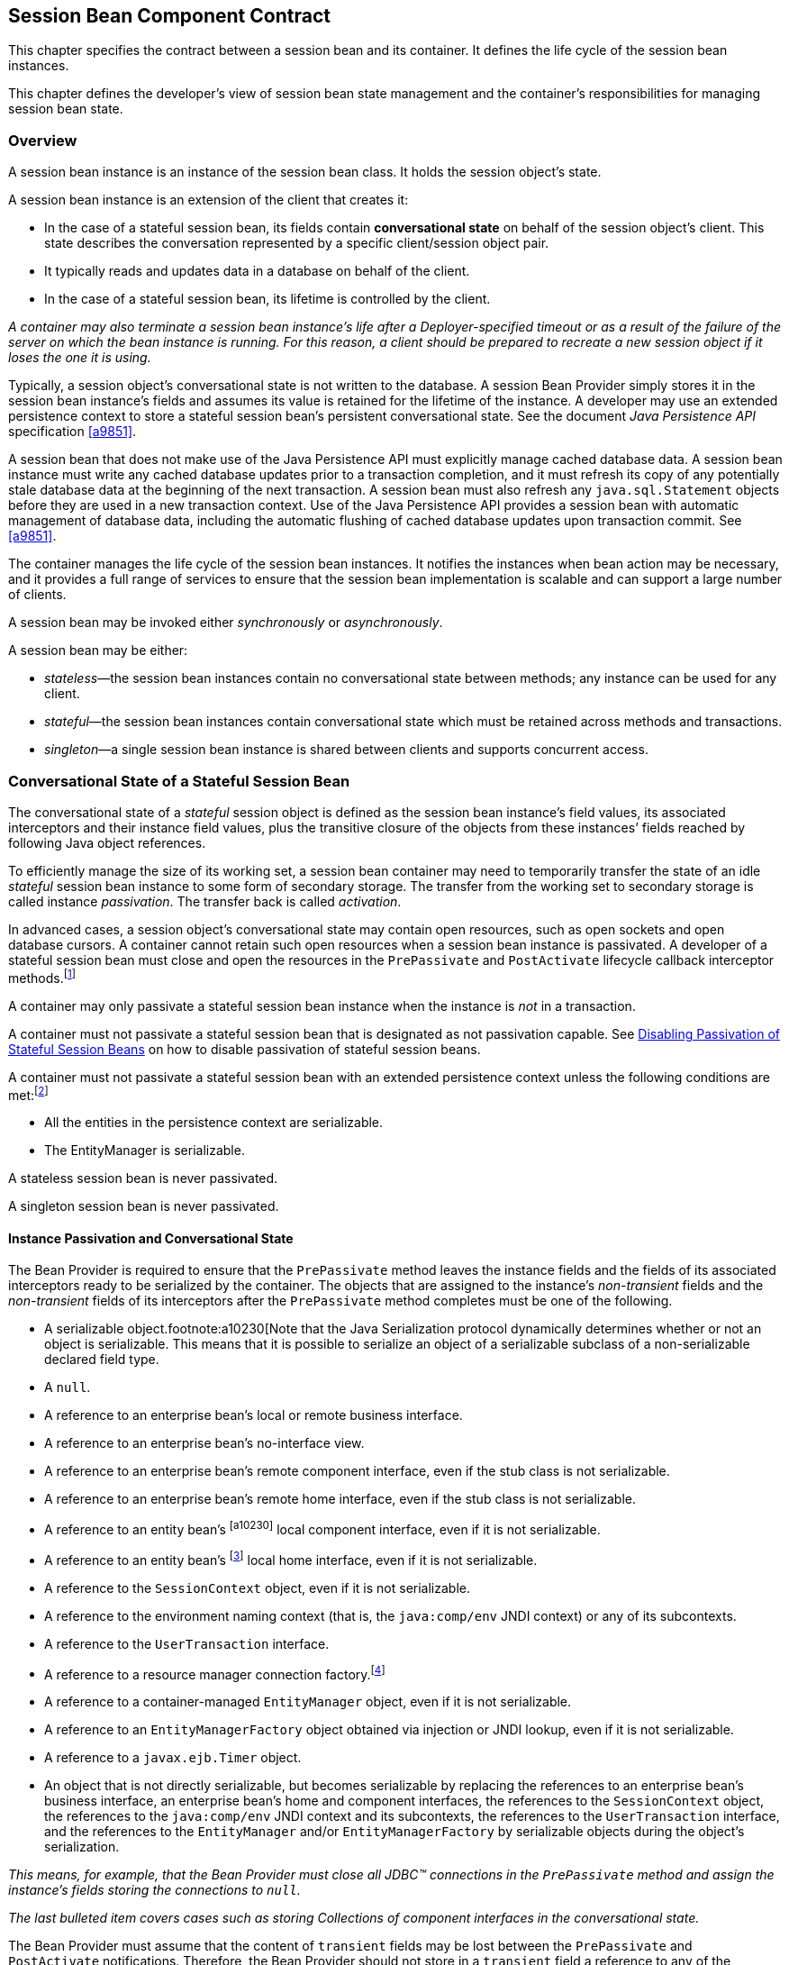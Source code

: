 [[a608]]
== Session Bean Component Contract

This chapter specifies the contract between a
session bean and its container. It defines the life cycle of the session
bean instances.

This chapter defines the developer’s view of
session bean state management and the container’s responsibilities for
managing session bean state.

=== Overview

A session bean
instance is an instance of the session bean class. It holds the session
object’s state.

A session bean instance is an extension of
the client that creates it:

* In the case of a stateful session bean, its
fields contain *conversational state*  on
behalf of the session object’s client. This state describes the
conversation represented by a specific client/session object pair.

* It typically reads and updates data in a
database on behalf of the client.

* In the case of a stateful session bean, its
lifetime is controlled by the client.

_A container may also terminate a session bean
instance’s life after a Deployer-specified timeout or as a result of the
failure of the server on which the bean instance is running. For this
reason, a client should be prepared to recreate a new session object if
it loses the one it is using._

Typically, a session object’s conversational
state is not written to the database. A session Bean Provider simply
stores it in the session bean instance’s fields and assumes its value is
retained for the lifetime of the instance. A developer may use an
extended persistence context to store a stateful session bean’s
persistent conversational state. See the document _Java Persistence
API_ specification <<a9851>>.

A session bean that does not make use of the
Java Persistence API must explicitly manage
cached database data. A session bean
instance must write any cached database updates prior to a transaction
completion, and it must refresh its copy of any potentially stale
database data at the beginning of the next transaction. A session bean
must also refresh any `java.sql.Statement` objects before they are used
in a new transaction context. Use of the Java Persistence API provides a
session bean with automatic management of database data, including the
automatic flushing of cached database updates upon transaction commit.
See <<a9851>>.

The container manages the life cycle of the
session bean instances. It notifies the instances when bean action may
be necessary, and it provides a full range of services to ensure that
the session bean implementation is scalable and can support a large
number of clients.

A session bean may be invoked either
_synchronously_ or _asynchronously_.

A session bean may be either:

* _stateless_—the session bean instances
contain no conversational state between methods; any instance can be
used for any client.

* _stateful_—the session bean instances
contain conversational state which must be retained across methods and
transactions.

* _singleton_—a single session bean instance is
shared between clients and supports concurrent access.

=== Conversational State of a Stateful Session Bean

The
conversational state of a _stateful_ session object is defined as the
session bean instance’s field values, its associated interceptors and
their instance field values, plus the transitive closure of the objects
from these instances’ fields reached by following Java object
references.

To efficiently manage the size of its working
set, a session bean container may need to temporarily transfer the state
of an idle _stateful_ session bean instance to some form of secondary
storage. The transfer from the working set to secondary storage is
called instance _passivation_. The transfer back is called _activation_.

In advanced cases, a session object’s
conversational state may contain open resources, such as open sockets
and open database cursors. A container cannot retain such open resources
when a session bean instance is passivated. A developer of a stateful
session bean must close and open the resources in the `PrePassivate` and
`PostActivate` lifecycle callback interceptor
methods.footnote:a10228[Note that this requirement does not apply to the 
`EntityManager` and `EntityManagerFactory` objects.]

A container may only passivate a stateful
session bean instance when the instance is _not_ in a transaction.

A container must not passivate a stateful
session bean that is designated as not passivation capable. See <<a1053>> 
on how to disable passivation of stateful session beans.

A container must not passivate a
stateful session bean with an extended persistence context unless the
following conditions are met:footnote:a10229[The container is not 
permitted to destroy a stateful session bean instance because it does 
not meet these requirements.]

* All the entities in the persistence context
are serializable.

* The EntityManager is serializable.

A stateless session bean is never passivated.

A singleton session bean is never passivated.

[[a639]]
==== Instance Passivation and Conversational State

The Bean Provider
is required to ensure that the `PrePassivate` method leaves the instance
fields and the fields of its associated interceptors ready to be
serialized by the container. The objects that are assigned to the
instance’s _non-transient_ fields and the _non-transient_ fields of
its interceptors after the `PrePassivate` method completes must be one
of the following.

* A serializable object.footnote:a10230[Note that the Java Serialization 
protocol dynamically determines whether or not an object is serializable. 
This means that it is possible to serialize an object of a serializable 
subclass of a non-serializable declared field type.

* A `null`.

* A reference to an enterprise bean’s local or
remote business interface.

* A reference to an enterprise bean’s
no-interface view.

* A reference to an enterprise bean’s remote
component interface, even if the stub class is not serializable.

* A reference to an enterprise bean’s remote
home interface, even if the stub class is not serializable.

* A reference to an entity
bean’s footnote:a10230[] local component interface, even if it is
not serializable.

* A reference to an entity
bean’s footnote:a10231[Component contract and client view of entity 
beans are described in the EJB Optional Features document 
<<a9890>>.] local home interface, even if it is not serializable.

* A reference to the `SessionContext` object,
even if it is not serializable.

* A reference to the environment naming context
(that is, the `java:comp/env` JNDI context) or any of its subcontexts.

* A reference to the `UserTransaction` interface.

* A reference to a resource manager connection
factory.footnote:a10232[Except for the `javax.mail.Session` resource 
manager connection factory.]

* A reference to a container-managed
`EntityManager` object, even if it is not serializable.

* A reference to an `EntityManagerFactory`
object obtained via injection or JNDI lookup, even if it is not
serializable.

* A reference to a `javax.ejb.Timer` object.

* An object that is not directly serializable,
but becomes serializable by replacing the references to an enterprise
bean’s business interface, an enterprise bean’s home and component
interfaces, the references to the `SessionContext` object, the
references to the `java:comp/env` JNDI context and its subcontexts, the
references to the `UserTransaction` interface, and the references to the
`EntityManager` and/or `EntityManagerFactory` by serializable objects
during the object’s serialization.

_This means, for example, that the Bean
Provider must close all JDBC(TM) connections in the `PrePassivate` method
and assign the instance’s fields storing the connections to `null`._

_The last bulleted item covers cases such as
storing Collections of component interfaces in the conversational state._

The Bean Provider must assume that the
content of `transient` fields may be lost between the `PrePassivate` and
`PostActivate` notifications. Therefore, the Bean Provider should not
store in a `transient` field a reference to any of the following objects:
`SessionContext` object; environment JNDI naming context and any its
subcontexts; business interfaces; home and component interfaces;
`EntityManager` interface; `EntityManagerFactory` interface;
`UserTransaction` interface.

_The restrictions on the use of transient
fields ensure that containers can use Java Serialization during
passivation and activation._

The following are
the requirements for the container:

* The container performs the Java programming
language Serialization (or its equivalent) of the instance’s state (and
its interceptors’ state) after it invokes the `PrePassivate` method on the
instance and its interceptors.

* The container must be able to properly save
and restore the reference to the business interfaces and home and
component interfaces of the enterprise beans stored in the instance’s
state even if the classes that implement the object references are not
serializable.

* The container may use, for example, the
object replacement technique that is part of the
`java.io.ObjectOutputStream` and `java.io.ObjectInputStream` protocol to
externalize the home and component references.

* The container must be able to properly save
and restore references to timers stored in the instance’s state even if
the classes that implement the timers are not serializable.

* If the session bean instance stores in its
conversational state an object reference to the
`javax.ejb.SessionContext` interface, the container must be able to save
and restore the reference across the instance’s passivation. The
container can replace the original `SessionContext` object with a
different and functionally equivalent `SessionContext` object during
activation.

* If the session bean instance stores in its
conversational state an object reference to the `java:comp/env` JNDI
context or its subcontext, the container must be able to save and
restore the object reference across the instance’s passivation. The
container can replace the original object with a different and
functionally equivalent object during activation.

* If the session
bean instance stores in its conversational state an object reference to
the `UserTransaction` interface, the container must be able to save and
restore the object reference across the instance’s passivation. The
container can replace the original object with a different and
functionally equivalent object during activation.

* If the session
bean instance stores in its conversational state an object reference to
a container-managed `EntityManager` or to an `EntityManagerFactory`
obtained via injection or JNDI lookup, the container must be able to
save and restore the object reference across the instance’s passivation.

* The container may destroy a session bean
instance if the instance does not meet the requirements for
serialization after `PrePassivate`.

* While the container is not required to use
the Serialization protocol for the Java programming language to store
the state of a passivated session instance, it must achieve the
equivalent result. The one exception is that containers are not required
to reset the value of `transient` fields during
activation.footnote:a10234[This is to allow the container to swap out an 
instance’s state through techniques other than the Java Serialization 
protocol. For example, the container’s Java Virtual Machine implementation 
may use a block of memory to keep the instance’s variables, and the 
container swaps the whole memory block to the disk instead of performing 
Java Serialization on the instance.] Declaring the session bean’s fields
as transient is, in general, discouraged.

==== The Effect of Transaction Rollback on Conversational State

A session
object’s conversational state is not transactional. It is not
automatically rolled back to its initial state if the transaction in
which the object has participated rolls back.

If a rollback
could result in an inconsistency between a session object’s
conversational state and the state of the underlying database, the bean
developer (or the application development tools used by the developer)
must use the `afterCompletion` notification to manually reset its state.

=== Protocol Between a Session Bean Instance and its Container

Containers themselves make no actual service
demands on the session bean instances. The container makes calls on a
bean instance to provide it with access to container services and to
deliver notifications issued by the container.

==== Required Session Bean Metadata

A session bean must be annotated or denoted
in the deployment descriptor as a stateless, stateful, or singleton
session bean. A stateless session bean must be annotated with the
`Stateless` annotation or denoted in the deployment descriptor as a
stateless session bean. A stateful session bean must be annotated with
the `Stateful` annotation or denoted in the deployment descriptor as a
stateful session bean. A singleton session bean must be annotated with
the `Singleton` annotation or denoted in the deployment descriptor as a
singleton session bean. The `Stateful`, `Singleton`, and `Stateless`
annotations are component-defining annotations and are applied to the
bean class.

==== Dependency Injection

A session bean may use dependency injection
mechanisms to acquire references to resources or other objects in its
environment (see <<a3613>>). If a session bean makes use of dependency 
injection, the container injects these references after the bean instance 
is created, and before any business methods are invoked on the bean 
instance. If a dependency on the `SessionContext` is declared, or if the 
bean class implements the optional `SessionBean` interface (see <<a722>>), 
the `SessionContext` is also injected at this time. If dependency injection
fails, the bean instance is discarded.

Under the EJB 3.x API, the bean class may
acquire the `SessionContext` interface through dependency injection
without having to implement the `SessionBean` interface. In this case,
the `Resource` annotation (or `resource-env-ref` deployment descriptor
element) is used to denote the bean’s dependency on the `SessionContext`
. See <<a3613>>.

[[a682]]
==== The SessionContext Interface

If the bean
specifies a dependency on the `SessionContext` interface (or if the bean
class implements the `SessionBean` interface), the container must
provide the session bean instance with a `SessionContext` object. This
gives the session bean instance access to the instance’s context
maintained by the container. The `SessionContext` interface has the
following methods:

* The `getCallerPrincipal` method returns the
`java.security.Principal` that identifies the invoker.

* The `isCallerInRole` method tests if the
session bean instance’s caller has a particular role.

* The `setRollbackOnly` method allows the
instance to mark the current transaction such that the only outcome of
the transaction is a rollback. Only instances of a session bean with
container-managed transaction demarcation are permitted to use this
method.

* The `getRollbackOnly` method allows the
instance to test if the current transaction has been marked for
rollback. Only instances of a session bean with container-managed
transaction demarcation are permitted to use this method.

* The `getUserTransaction` method returns the
`javax.transaction.UserTransaction` interface. The instance can use this
interface to demarcate transactions and to obtain transaction status.
Only instances of a session bean with bean-managed transaction
demarcation are permitted to use this method.

* The `getTimerService` method returns the
`javax.ejb.TimerService` interface. Only stateless session beans and
singleton session beans are permitted to use this method. Stateful
session beans cannot be timed objects.

* The `getBusinessObject(java.lang.Class<T> businessInterface)` method 
returns a business object reference to the
session bean’s business interface or no-interface view. In the case of
the no-interface view, the argument is of the type of the bean class.
Only session beans with an EJB 3.x business interface or no-interface
view are permitted to call this method. +
 +
If a subsequent invocation is made on the
result of `getBusinessObject`, then:

** For a stateless session bean, the invocation
will be delivered to another stateless session bean instance.

** For a stateful session bean or singleton
session bean, the invocation will be delivered to the bean instance that
returned the reference. The existing rules regarding reentrancy would
then apply.

* The `getInvokedBusinessInterface` method
returns the session bean business interface or no-interface view (bean
class) type through which the bean was invoked.

* The `getEJBObject` method returns the session
bean’s remote component interface. Only session beans with a remote
EJBObject interface are permitted to call this method.

* The `getEJBHome` method returns the session
bean’s remote home interface. Only session beans with a remote home
interface are permitted to call this method.

* The `getEJBLocalObject` method returns the
session bean’s local component interface. Only session beans with a
local `EJBLocalObject` interface are permitted to call this method.

* The `getEJBLocalHome` method returns the
session bean’s local home interface. Only session beans with a local
home interface are permitted to call this method.

* The `lookup` method enables the session bean
to look up its environment entries in the JNDI naming context.

* The `wasCancelCalled` method enables an
asynchronous session bean method to check whether the client invoked its
`Future.cancel` method. The `SessionContext.wasCancelCalled` method only
returns true if the cancel method was invoked on the client `Future`
object corresponding to the currently executing business method and the
`mayInterruptIfRunning` parameter was set to true.

* The `getContextData` method enables a
business method, lifecycle callback method, or timeout method to
retrieve or update the interceptor and/or webservices context data
associated with its invocation.

===== Use of the MessageContext Interface by Session Beans

A session bean that implements a web service
endpoint using the JAX-WS contracts should use the JAX-WS
`WebServiceContext`, which can be injected by use of the `Resource`
annotation. The `WebServiceContext` interface allows the session bean
instance to see the SOAP message for the web service endpoint, as well
as the properties set by the JAX-WS message handlers, if any. The
session bean may use the `WebServiceContext` interface to set properties
for the JAX-WS message handlers, if any. See <<a9881>>.

The `javax.xml.ws.handler.MessageContext`<<a9881>> is also
accessible to interceptors for session bean web service endpoints. See 
<<a2029>>.

[[a705]]
==== Session Bean Lifecycle Callback Interceptor Methods

The following lifecycle event callbacks are
supported for session beans. With the exception of `AroundConstruct`
lifecycle callback interceptors (see <<a9887>>), all
interceptor methods may be defined directly on the bean class or on a
separate interceptor class. See <<a1487>> and <<a2004>>.

* `AroundConstruct`

* `PostConstruct`

* `PreDestroy`

* `PostActivate`

* `PrePassivate`

The `PostConstruct` callback invocations
occur before the first business method invocation on the bean instance.
This is at a point after which any dependency injection has been
performed by the container.

The `PostConstruct` lifecycle callback
interceptor methods execute in an unspecified security context.

The `PostConstruct` lifecycle callback
interceptor methods for a stateless session bean execute in an
unspecified transaction context. The `PostConstruct` lifecycle callback
interceptor methods for a singleton session bean execute in a
transaction context determined by the bean’s transaction management type
and any applicable transaction attribute. The `PostConstruct` lifecycle
callback interceptor methods for a stateful session bean execute in a
transaction context determined by the lifecycle callback method's
transaction attribute.

The `PreDestroy` callback notification
signals that the instance is in the process of being removed by the
container. In the `PreDestroy` lifecycle callback interceptor methods,
the instance typically releases the resources that it has been holding.

The `PreDestroy` lifecycle callback
interceptor methods execute in an unspecified security context.

The `PreDestroy` lifecycle callback interceptor
methods for a stateless session bean execute in an unspecified
transaction context. The `PreDestroy` lifecycle callback interceptor
methods for a singleton session bean execute in a transaction context
determined by the bean’s transaction management type and any applicable
transaction attribute. The `PreDestroy` lifecycle callback interceptor
methods for a stateful bean execute in a transaction context determined
by the lifecycle callback method’s transaction attribute.

The `PrePassivate` and `PostActivate`
lifecycle callback interceptor methods are only called on a stateful
session bean instance if the bean is passivation capable. By default a
stateful session bean is passivation capable. See <<a1053>> on how to 
disable passivation of a stateful session bean.

The `PrePassivate` callback notification
signals the intent of the container to passivate the instance. The
`PostActivate` notification signals the instance it has just been
reactivated. Because containers automatically maintain the
conversational state of a stateful session bean instance when it is
passivated, these notifications are not needed for most session beans.
Their purpose is to allow stateful session beans to maintain those open
resources that need to be closed prior to an instance’s passivation and
then reopened during an instance’s activation.

The `PrePassivate` and `PostActivate`
lifecycle callback interceptor methods execute in an unspecified
security context.

The `PrePassivate` and `PostActivate`
lifecycle callback interceptor methods execute in a transaction context
determined by the lifecycle callback method's transaction attribute.

[[a722]]
==== The SessionBean Interface

The session bean class is not required to
implement the `SessionBean` interface or the `Serializable` interface.
Interceptor classes for the bean are likewise not required to implement
the `Serializable` interface.

_Compatibility Note: The SessionBean interface was required to
be implemented by the session bean class in earlier versions of the
Enterprise JavaBeans specification. Under the EJB 3.x API, the
functionality previously provided by the SessionBean interface is
available to the bean class through selective use of dependency
injection (of the SessionContext) and optional lifecycle callback
interceptor methods._

The `SessionBean` interface defines four
methods: `setSessionContext`, `ejbRemove`, `ejbPassivate`, and
`ejbActivate`.

The `setSessionContext` method is called by the bean’s container to
associate a session bean instance with its context maintained by the
container. Typically a session bean instance retains its session context
as part of its state.

The `ejbRemove` notification signals that the
instance is in the process of being removed by the container. In the
`ejbRemove`  method, the instance typically releases the same resources 
that it releases in the `ejbPassivate` method.

{empty}::
_Under the EJB 3.x API, the bean class may
optionally define a `PreDestroy` lifecycle callback interceptor method
for notification of the container’s removal of the bean instance._

The `ejbPassivate` notification signals the
intent of the container to passivate the instance. The `ejbActivate`
notification signals the instance it has just been reactivated. Their
purpose is to allow stateful session beans to maintain those open
resources that need to be closed prior to an instance’s passivation and
then reopened during an instance’s activation. The `ejbPassivate` and
`ejbActivate` methods are only called on stateful session bean
instances.

{empty}::
_Under the EJB 3.x API, the bean class may
optionally define `PrePassivate` and/or `PostActivate` lifecycle
callback interceptor methods for notification of the
passivation/activation of the bean instance._

This specification requires that the
`ejbRemove`, `ejbActivate`, and `ejbPassivate` methods of the
`SessionBean` interface, and the `ejbCreate` method of a stateless
session bean be treated as `PreDestroy`, `PostActivate`,
`PrePassivate` and `PostConstruct` life cycle callback interceptor
methods, respectively.

If the session bean implements the
`SessionBean` interface, the `PreDestroy` annotation on the bean class
can only be applied to the `ejbRemove` method; the `PostActivate`
annotation can only be applied to the `ejbActivate` method; the
`PrePassivate` annotation can only be applied to the `ejbPassivate`
method. Similar requirements apply to use of deployment descriptor
metadata as an alternative to the use of annotations.

[[a736]]
==== The Session Synchronization Notifications for Stateful Session Beans

A stateful
session bean class can optionally implement the 
`javax.ejb.SessionSynchronization` interface or annotate methods using the
individual `AfterBegin`, `BeforeCompletion`, and `AfterCompletion`
annotations. The deployment descriptor may also be used to declare the
individual session synchronization methods. These provide the session
bean instances with transaction
synchronization notifications. The instances can use these
notifications, for example, to manage database data they may cache
within transactions—e.g., if the Java Persistence API is not used. A
stateful session bean class may use either the
`javax.ejb.SessionSynchronization` interface or the session
synchronization annotations, but not both. If annotation are used, there
must be at most one `AfterBegin` method, one `BeforeCompletion` method,
and one `AfterCompletion` method for the bean.

The `afterBegin`
notification signals a session bean instance that a new transaction has
begun. The container invokes this method before the first business
method within a transaction (which is not necessarily at the beginning
of the transaction). The `afterBegin` notification is invoked with the
transaction context. The instance may do any database work it requires
within the scope of the transaction.

The `beforeCompletion` notification is issued when a session bean
instance’s client has completed work on its current transaction but
prior to committing the resource managers used by the instance. At this
time, the instance should write out any database updates it has cached.
The instance can cause the transaction to roll back by invoking the
`setRollbackOnly` method on its
`SessionContext` object.

The `afterCompletion` notification signals that the current
transaction has completed. A completion status of `true` indicates that
the transaction has committed. A status of `false` indicates that a
rollback has occurred. Since a session bean instance’s conversational
state is not transactional, it may need to manually reset its state if a
rollback occurred.

All Container Providers must support the 
session synchronization notifications. If a
bean class implements the `SessionSynchronization` interface, the
container must invoke the `afterBegin`, `beforeCompletion`, and
`afterCompletion` notifications as required by the specification. If the
bean implementor uses the session synchronization annotations, the
container must invoke only the notifications corresponding to the
annotations that have been used.

If a stateful session bean's `PostConstruct`,
`PreDestroy`, `PrePassivate` or `PostActivate` lifecycle callback interceptor
method is invoked in the scope of a transaction, session synchronization
callbacks for the transaction are not called on the bean instance.

A session synchronization method can have
`public`, `private`, `protected`, or `package` level access. A session
synchronization method must not be declared as `final` or `static`.

Only a stateful session bean with
container-managed transaction demarcation can receive session
synchronization notifications. Stateless session beans and singleton
session beans must not implement the `SessionSynchronization` interface
or use the session synchronization annotations.

_There is no need for a session bean with
bean-managed transaction demarcation to rely on the synchronization call
backs because the bean is in control of the commit—the bean knows when
the transaction is about to be committed and it knows the outcome of the
transaction commit._

==== Timeout Callbacks for Stateless and Singleton Session Beans

A stateless session bean or singleton session
bean can be registered with the EJB Timer Service for time-based event
notifications. The container invokes the appropriate bean instance
timeout callback method when a timer for the bean has expired. See
<<a5456>>. Stateful session beans
cannot be registered with the EJB Timer Service, and therefore should
not implement timeout callback methods.

==== Business Method Delegation

The session bean’s business interface,
no-interface view, component interface, or web service endpoint defines
the business methods callable by a client.

{empty}::
_The container classes that implement these
are generated by the container tools. The class that implements the
session bean’s business interface and the class that implements the
session bean’s no-interface view and the class that implements a session
bean’s component interface delegate an invocation of a business method
to the matching business method that is implemented in the session bean
class. The class that handles requests to the web service endpoint
invokes the session bean method that matches the web service method
corresponding to the SOAP request._

[[a756]]
==== Session Bean Creation

Except as noted below, the container creates
an instance of a session bean as follows. First, the container calls the
bean class constructor to create a new session bean instance. Second,
the container performs any dependency injection as specified by metadata
annotations on the bean class or by the deployment descriptor. This
includes the bean’s `SessionContext`, if applicable. Third, the container
calls the `PostConstruct` lifecycle callback interceptor methods for the
bean, if any. The additional steps described below in <<a759>> 
and <<a762>> apply if the session bean is invoked through the EJB 2.1 
client view APIs.

If an interceptor associated with the session
bean declares an `AroundConstruct` lifecycle callback interceptor
method, the container follows the rules for the `AroundConstruct`
interceptors defined in the _Interceptors_ specification <<a9887>>.

[[a759]]
===== Stateful Session Beans

If the bean is a stateful session bean and
the client has used one of the `create<METHOD>` methods defined in the
session bean’s home or local home interface to create the bean, the
container then calls the instance’s initialization method whose
signature matches the signature of the `create<METHOD>` invoked by the
client, passing to the method the input parameters sent from the client.
If the bean class is written to the EJB 3.x API, and has been adapted
for use with an earlier client view, this initialization method is a
matching `Init` method, as designated by use of the `Init` annotation,
or `init-method` deployment descriptor element.footnote:a10235[Any 
initialization methods defined for the bean by means of the `init-method` 
deployment descriptor element apply in addition to those defined by means 
of annotations.]
If the bean class was written to the EJB 2.1 or earlier API, this
initialization method is a matching `ejbCreate<METHOD>` method, as
described in <<a1498>>.

Each stateful session bean class that has a
home interface must have at least one such initialization method. The
number and signatures of a session bean’s initialization methods are
specific to each session bean class. Since a stateful session bean
represents a specific, private conversation between the bean and its
client, its initialization parameters typically contain the information
the client uses to customize the bean instance for its use.

[[a762]]
===== Stateless Session Beans

A stateless session bean that has an EJB 2.1
local or remote client view has a single `create` method on its home
interface. In this case, EJB 2.1 required the stateless session bean
class to have a single no-arg `ejbCreate` method. Under the EJB 3.x API,
it is not required that a stateless session bean have an `ejbCreate`
method, even when it has a home interface. An EJB 3.x stateless session
bean class may have a `PostConstruct` method, as described in <<a705>>.

If the stateless session bean instance has an
`ejbCreate` method, the container treats the `ejbCreate` method as the
instance’s `PostConstruct` method, and, in this case, the
`PostConstruct` annotation (or deployment descriptor metadata) can only
be applied to the bean’s `ejbCreate` method.

{empty}::
_Since stateless session bean instances are
typically pooled, the time of the client’s invocation of the `create`
method need not have any direct relationship to the container’s
invocation of the `PostConstruct/ejbCreate` method on the stateless
session bean instance._

A stateless session bean that provides only a
web service client view has no `create` method. If the `ejbCreate`
method required by EJB 2.1 is present, it is treated by the container as
the instance’s `PostConstruct` method, and is invoked when the container
needs to create a new session bean instance in order to service a client
request.

[[a767]]
==== Stateful Session Bean Removal

A stateful session bean written to the EJB
3.x API typically has one or more remove methods designated by means of
the `Remove` annotation or `remove-method` deployment descriptor
element.footnote:a10236[Any remove methods defined for the bean by means 
of the `remove-method` deployment descriptor element apply in addition to 
those defined by means of annotations.]
Invocation of the remove method causes
the removal of the stateful session bean after the remove method
successfully completes. If the `Remove` annotation specifies the value
of `retainIfException` as `true` and the invocation of the `Remove`
method throws an application exception, the instance is not removed. The
`retain-if-exception` subelement of the `remove-method` deployment
descriptor element may be explicitly specified to override the
`retainIfException` value specified or defaulted by the `Remove`
annotation. The default value of the `retainIfException` element is
`false`. If there are multiple remove methods, their
`retainIfException` values can differ.

==== Stateful Session Bean Timeout

A Bean Provider or Deployer may optionally
assign a timeout value to a stateful session bean. The stateful session
bean timeout is specified using the `StatefulTimeout` annotation on the
bean class. It may also be specified using the `stateful-timeout`
deployment descriptor element. If both are specified, the deployment
descriptor value overrides that of the annotation.

The timeout value is the amount of time a
stateful session bean instance is permitted to remain idle (not receive
any client invocations) before being removed by the container. A timeout
value of -1 indicates that the bean must not be removed due to timeout
for as long as the application is deployed. A timeout value of 0
indicates that the bean is immediately eligible for removal after
becoming idle.

If a stateful session bean timeout is not
designated using this standard metadata, the container determines when
to end the lifetime of the bean, possibly based on vendor-specific
configuration. The details of such configuration are beyond the scope of
the specification.

A stateful session bean instance must not be
removed due to timeout while it is associated with a transaction or
while it is processing a business method or callback. The full stateful
session bean life cycle is covered in <<a921>>.

==== Business Method Interceptor Methods for Session Beans

The `AroundInvoke` interceptor methods are
supported for session beans. These interceptor methods may be defined on
the bean class and/or on interceptor classes, and apply to the handling
of the invocation of the business methods of the bean’s business
interface, no-interface view, component interface, and/or web service
endpoint.

For stateful session beans that use the
session synchronization notifications, the `afterBegin` notification
occurs before any `AroundInvoke` method invocations, and the
`beforeCompletion` notification occurs after all `AroundInvoke`
invocations have finished.

Interceptors are described in <<a2004>>.

[[a778]]
==== Serializing Session Bean Methods

The following requirements apply to stateless
and stateful session beans. See <<a1257>> for singleton session bean
concurrency requirements.

The container serializes calls to each
stateful and stateless session bean instance. Most containers will
support many instances of a session bean executing concurrently;
however, each instance sees only a serialized sequence of method calls.
Therefore, a stateful or stateless session bean does not have to be
coded as reentrant.

The container must serialize all the
container-invoked callbacks (that is, the
business method interceptor methods, lifecycle callback interceptor
methods, timeout callback methods, `beforeCompletion` methods, and so on),
and it must serialize these callbacks with the client-invoked business
method calls.

By default, clients are allowed to make
concurrent calls to a stateful session object and the container is
required to serialize such concurrent requests. Note that the container
never permits multi-threaded access to the actual stateful session bean
instance. For this reason, Read/Write method locking metadata, as well
as the bean-managed concurrency mode, are not applicable to stateful
session beans and must not be used.footnote:a10237[The concurrency 
management type `CONTAINER` may be specified for stateful session beans, 
but doing so has no impact on the semantics of concurrency management 
for such beans.] See <<a1257>> for
a description of how these concurrency modes and locking types apply to
singleton session beans.

The Bean Provider may optionally specify that
concurrent client requests to a stateful session bean are prohibited.
This is done using the `AccessTimeout` annotation or the `access-timeout`
deployment descriptor element with a value of `0`. In this case, if a
client-invoked business method is in progress on an instance when
another client-invoked call, from the same or different client, arrives
at the same stateful session bean istance, if the second client is a
client of the bean’s business interface or no-interface view, the
concurrent invocation must result in the second client receiving the
`javax.ejb.ConcurrentAccessException`.footnote:a10238[The 
`javax.ejb.ConcurrentAccessException` is a subclass of the 
`javax.ejb.EJBException`. If the business interface is a remote business 
interface that extends `java.rmi.Remote`, the client will receive the 
`java.rmi.RemoteException` instead.] If the
EJB 2.1 client view is used, the container must throw the
`java.rmi.RemoteException` if the second client is a remote client, or the
`javax.ejb.EJBException` if the second client is a local client.

There is no need for any restrictions against
concurrent client access to stateless session beans because the
container routes each request to a different instance of the stateless
session bean class.

===== Stateful Session Bean Concurrent Access Timeouts

The `AccessTimeout` annotation is used to
specify the amount of time a stateful session bean request should block
in the case that it cannot immediately access a bean instance that is
already processing a different request. If an access attempt times out,
the container throws the `javax.ejb.ConcurrentAccessTimeoutException` to
the client.

The `AccessTimeout` annotation can be specified
on a business method or on the bean class (or superclass). The
`AccessTimeout` annotation specified on a class applies the access timeout
to all business methods of that class. If the `AccessTimeout` annotation
is specified on both the class and on a business method of that class,
the method-level annotation takes precedence.

An `AccessTimeout` value of `-1` indicates that a
concurrent client request will block indefinitely until it can proceed.

==== Transaction Context of Session Bean Methods

The following
session bean methods are invoked in the scope of a transaction
determined by the transaction attribute specified in the bean’s metadata
annotations or deployment descriptor.

* An implementation of a method defined in a
session bean’s business interface or component interface or no-interface
view.

* A web service method.

* A timeout callback method

*A singleton session bean’s `PostConstruct` or
`PreDestroy` lifecycle callback interceptor method.

A stateful session bean's `PostConstruct`,
`PreDestroy`, `PrePassivate` or `PostActivate` lifecycle callback interceptor
method is invoked in the scope of a transaction determined by the
transaction attribute specified in the lifecycle callback method's
metadata annotations or deployment descriptor.

A stateful session bean’s `afterBegin` and
`beforeCompletion` methods are always called with the same transaction
context as the business methods executed between the `afterBegin` and
`beforeCompletion` methods.

A session bean’s constructor, `setSessionContext`, other dependency 
injection methods, other life cycle callback interceptor methods, and
`afterCompletion` methods are called with an unspecified transaction context.
Refer to <<a2889>> for how the container executes methods with an unspecified 
transaction context.

_If database operations are performed within a
stateful session bean’s `PostConstruct`, `PreDestroy`, `PrePassivate`
or `PostActivate` lifecycle callback interceptor methods these
operations will not be part of the client’s transaction. If such a
transaction is rolled back, the instance is discarded. See <<a1041>> for 
rules on dealing with exceptions in stateful session beans._

[[a800]]
=== Access in the Global JNDI Namespace

The Java EE Platform Specification defines a
standardized global JNDI namespace and a series of related namespaces
that map to the various scopes of a Java EE application. These
namespaces can be used by applications to portably retrieve references
to components and resources. This specification defines the JNDI names
by which session beans are required to be registered within these
namespaces.

==== Syntax

Each portable session bean global JNDI name
has the following syntax:

`java:global[/<app-name>]/<module-name>/<bean-name>[!<fully-qualified-interface-name>]`

* `<app-name>` only applies if the session bean
is packaged within an `.ear` file. It defaults to the base name of the
`.ear` file with no filename extension, unless specified by the
`application.xml` deployment descriptor.

* `<module-name>` is the name of the module in
which the session bean is packaged. In a stand-alone ejb-jar file or
`.war` file, `<module-name>` defaults to the base name of the module with
any filename extension removed. In an ear file, the `<module-name>`
defaults to the pathname of the module with any filename extension
removed, but with any directory names included. The default module name
can be overridden using the module-name element of `ejb-jar.xml` file (for
`ejb-jar` files) or `web.xml` file (for `.war` files).

* `<bean-name>` is the ejb-name of the enterprise
bean. For enterprise beans defined via annotations, it defaults to the
_unqualified_ name of the session bean class, unless otherwise specified
by the `name` element of the `Stateless`, `Stateful`, or `Singleton`
annotation. For enterprise beans defined via the `ejb-jar.xml` file, it
is specified in the `ejb-name` deployment descriptor element.

The container registers a separate JNDI name
entry for each local business interface, each remote business interface,
any no-interface view, any local home interface, and any remote home
interface. For the no-interface view, the last portion of the entry name
is the fully-qualified name of the bean class.

In addition to the previous requirements, if
the bean exposes only one of the applicable client interfaces (or,
alternatively has only a no-interface view), the container registers an
entry for that view with the following syntax:

`java:global[/<app-name>]/<module-name>/<bean-name>`

The container is also required to make
session bean JNDI names available through the `java:app` and `java:module`
namespaces.footnote:a10239[Note that the existence of global JNDI names 
for the local and no-interface client views does not imply that 
cross-application access to those entries is required. See <<a242>> for 
more details.]

===== java:app

The `java:app` prefix allows a component
executing within a Java EE application to access an application-specific
namespace. The resulting syntax is:

`java:app/<module-name>/<bean-name>[!<fully-qualified-interface-name>]`

Note that `<module-name>` is a required part of
the syntax, even for names based on session bean components packaged
within a stand-alone module.

[[a816]]
===== java:module

The `java:module` prefix allows a component
executing within a Java EE application to access a module-specific
namespace. The resulting syntax is:

`java:module/<bean-name>[!<fully-qualified-interface-name>]`

==== Examples

The following examples show the resulting
global JNDI names for various session beans.

===== Session bean exposing a single local business interface
[source, java]
----
package com.acme;

@Stateless
public class FooBean implements Foo { ... }
----

If `FooBean` is packaged in `fooejb.jar` without
a deployment descriptor and deployed as a stand-alone module, the
resulting JNDI name entries are:

[source]
----
java:global/fooejb/FooBean
java:global/fooejb/FooBean!com.acme.Foo

java:app/fooejb/FooBean
java:app/fooejb/FooBean!com.acme.Foo

java:module/FooBean
java:module/FooBean!com.acme.Foo
----

If `FooBean` is packaged in `fooejb.jar` within
`fooapp.ear`, without the use of any deployment descriptors, the resulting
global JNDI name entries are:
[source]
----
java:global/fooapp/fooejb/FooBean
java:global/fooapp/fooejb/FooBean!com.acme.Foo

java:app/fooejb/FooBean
java:app/fooejb/FooBean!com.acme.Foo

java:module/FooBean
java:module/FooBean!com.acme.Foo
----

If `FooBean` is packaged in a stand-alone
`fooweb.war` file, without the use of any deployment descriptors, the
resulting global JNDI name entries are:
[source]
----
java:global/fooweb/FooBean
java:global/fooweb/FooBean!com.acme.Foo

java:app/fooweb/FooBean
java:app/fooweb/FooBean!com.acme.Foo

java:module/FooBean
java:module/FooBean!com.acme.Foo
----

If `FooBean` is packaged in `fooweb.war` within
`fooapp.ear`, without the use of any deployment descriptors, the resulting
global JNDI name entries are:
[source]
----
java:global/fooapp/fooweb/FooBean
java:global/fooapp/fooweb/FooBean!com.acme.Foo

java:app/fooweb/FooBean
java:app/fooweb/FooBean!com.acme.Foo

java:module/FooBean
java:module/FooBean!com.acme.Foo
----

===== Session bean exposing multiple client views
[source, java]
----
package com.acme;

@Singleton(name="Shared")
@LocalBean
@Remote(com.acme.SharedRemote.class)
public class SharedBean { ... }
----

If `SharedBean` is packaged in `shared.jar`
without a deployment descriptor and deployed as a stand-alone module,
the resulting global JNDI name entries are:
[source]
----
java:global/shared/Shared!com.acme.SharedBean
java:global/shared/Shared!com.acme.SharedRemote

java:app/shared/Shared!com.acme.SharedBean
java:app/shared/Shared!com.acme.SharedRemote

java:module/Shared!com.acme.SharedBean
java:module/Shared!com.acme.SharedRemote
----

=== Asynchronous Methods

A session bean can expose methods with
asynchronous client invocation semantics. For asynchronous invocations,
control returns to the client before the container dispatches the
invocation to a bean instance. An asynchronous method is a business
method exposed through one or more of the remote business, local
business, or no-interface session bean views.

Asynchronous methods can return a `Future<V>`
object that allows the client to retrieve a result value, check for
exceptions, or attempt to cancel an in-progress invocation.

==== Metadata

The `Asynchronous` annotation is used to
designate which business methods are asynchronous.

The `Asynchronous` annotation can be applied to
a particular business method of a bean class (or superclass), or to the
bean class (or superclass). If the `Asynchronous` annotation is applied at
the class level, all business methods declared on that specific class
are asynchronous.

`Asynchronous` methods can also be designated
via the deployment descriptor.

`Asynchronous` method invocation semantics only
apply to the no-interface, local business, and remote business client
views. Support for asynchronous business methods exposed through the
local component, remote component, and web service client views is not
required by this specification, and applications which expose such views
with asynchronous methods will not be portable.

==== Method Requirements

The valid return type of an asynchronous
method is either void or `java.util.concurrent.Future<__V__>`, where `__V__` is the
result value type.

An asynchronous method with return type `void`
must not declare any application exceptions. An asynchronous method with
return type `Future<V>` is permitted to declare application exceptions.

===== Return Values

The Bean Provider makes the result value of
an asynchronous invocation available to the client by returning a
`Future<V>` object for which both `get()` methods return the result value. A
concrete `Future<V>` implemention called `javax.ejb.AsyncResult<V>` is
provided by the container as a convenience. The `AsyncResult<V>` class has
a constructor that takes the result value as a parameter.

Example:
[source, java]
----
@Asynchronous
public Future<Integer>
performCalculation(...) {
 // ... do calculation

 Integer result = ...;

 return new AsyncResult<Integer>(result);
}
----

Note that the `Future<V>` object returned from
the bean class method (including any instance of `AsyncResult<V>`) is _only_
used as a way to pass the result value to the container. This object is
not given directly to the caller, since by definition the caller already
has a container-generated `Future<V>` object that was returned from the
original invocation.

===== Method cancellation

A client can request that an asynchronous
invocation be cancelled by calling the 
`Future<V>.cancel(boolean mayInterruptIfRunning)` method. 
The Bean Provider can check whether the
client has requested cancellation by calling the
`SessionContext.wasCancelCalled()` method within the context of the
asynchronous method. See <<a387>> for the description of the client Future contract.

==== Transactions

The client’s transaction context does not
propagate with an asynchronous method invocation. From the Bean
Provider’s point of view, there is never a transaction context flowing
in from the client. This means, for example, that the semantics of the
`REQUIRED` transaction attribute on an asynchronous method are exactly the
same as `REQUIRES_NEW`.

==== Security

The caller security principal propagates with
an asynchronous method invocation. Caller security principal propagation
behaves exactly the same for asynchronous method invocations as it does
for synchronous session bean invocations.

==== Client Exception Behavior

Client exception behavior depends on whether
the asynchronous method has return type void or `Future<V>`.

If the asynchronous method has return type
`void`, then once control has returned from the client’s method call no
exceptions occurring during the processing of the invocation will be
delivered to the client. For this reason, asynchronous methods with
return type `void` must not declare application exceptions.

If the asynchronous method has return type
`Future<V>`, an exception thrown from the processing of the asynchronous
method invocation is accessible to the client via the `getCause()` method
of a `java.util.concurrent.ExecutionException` thrown from either
`Future.get()` method.

[[a921]]
=== Stateful Session Beans

==== Stateful Session Bean Lifecycle State Diagram

The following figure illustrates the life
cycle of a stateful session bean instance.

.Life Cycle of a Stateful Session Bean Instance
image::EBCore-10.png[]

The following
steps describe the life cycle of a stateful session bean instance:

* A session bean instance’s life starts when a
client obtains a reference to a stateful session bean instance through
dependency injection or JNDI lookup, or when the client invokes a
`create<METHOD>` method on the session bean’s home interface. This
causes the container to invoke the session bean class constructor to
create a new session bean instance.footnote:a10240[If an `AroundConstruct` 
lifecycle callback interceptor is associated with the stateful session bean, 
the container follows the rules for the `AroundConstruct` interceptors 
defined in the _Interceptors_ specification <<a9887>>.] Next, the
container performs any dependency injection as specified by metadata
annotations on the bean class or by the deployment descriptor. The
container then calls the `PostConstruct` lifecycle callback interceptor
method(s) for the bean, if any. Finally, if the session bean was written
to the EJB 2.1 client view, the container invokes the matching
`ejbCreate<METHOD>` or `Init` method on the instance. The container then
returns the session object reference to the client. The instance is now
in the method ready state. +
_NOTE: When a stateful session bean is
looked up or otherwise obtained through the explicit JNDI lookup
mechanisms, the container must provide a new stateful session bean
instance, as required by the Java EE specification (Section "Java Naming
and Directory Interface (JNDI) Naming Context" <<a9854>>)._

* The session bean instance is now ready for
client’s business methods. Based on the transaction attributes in the
session bean’s metadata annotations and/or deployment descriptor and the
transaction context associated with the client’s invocation, a business
method is executed either in a transaction context or with an
unspecified transaction context (shown as "tx method" and "non-tx
method" in the diagram). See <<a2172>> for how the container deals with
transactions.

* A non-transactional method is executed while
the instance is in the method ready state.

* An invocation of a transactional method
causes the instance to be included in a transaction. When the session
bean instance is included in a transaction, the container issues the
_afterBegin_ method on it if the session bean has an _afterBegin_
callback method.footnote:a10241[If a stateful session bean lifecycle 
callback interceptor method is invoked in the scope of a transaction, 
session synchronization callbacks for such transactions are not called 
on the bean instance — see <<a2750>>.] The `afterBegin` method is
invoked on the instance before any business method or business method
interceptor method is executed as part of the transaction. The instance
becomes associated with the transaction and will remain associated with
the transaction until the transaction completes.

* Session bean methods invoked by the client in
this transaction can now be delegated to the bean instance. An error
occurs if a client attempts to invoke a method on the session object and
the bean’s metadata annotations and/or deployment descriptor for the
method requires that the container invoke the method in a different
transaction context than the one with which the instance is currently
associated or in an unspecified transaction context.

* If a transaction commit has been requested,
the transaction service notifies the container of the commit request
before actually committing the transaction, and the container issues the
`beforeCompletion` callback on the instance if the session bean has a
`beforeCompletion` callback method.footnote:a10241[] When `beforeCompletion` 
is invoked, the instance should write
any cached updates to the database.footnote:a10242[Note that if the Java 
Persistence API is used, the persistence provider will use the 
beforeCompletion notification to automatically flush any updates to the 
container-managed persistence context to the database. See <<a9851>>.] If a
transaction rollback had been requested instead, the rollback status is
reached without the container issuing a `beforeCompletion` . The
container may not call the `beforeCompletion` method if the transaction
has been marked for rollback (nor does the instance write any cached
updates to the database).

* The transaction service then attempts to
commit the transaction, resulting in either a commit or rollback.

* When the transaction completes, the container
issues _afterCompletion_ on the instance if the session bean has an
`afterCompletion` callback method,footnote:a10241[] specifying the 
status of the completion (either commit or
rollback). If a rollback occurred, the bean instance may need to reset
its conversational state back to the value it had at the beginning of
the transaction.

* The container’s caching algorithm may decide
that the bean instance should be evicted from memory. (This could be
done at the end of each method, or by using an LRU policy). The
container invokes the `PrePassivate` lifecycle callback interceptor
method(s) for the bean instance, if any. After this completes, the
container saves the instance’s state to secondary storage. A session
bean can be passivated only between transactions, and not within a
transaction.

* While the instance is in the
passivated state, the container may remove
the session object after the expiration of a
timeout specified by the Deployer. All
object references and handles for the session object become invalid. If
a client attempts to invoke a method on the bean’s business interface,
the container will throw the
`javax.ejb.NoSuchEJBException`.footnote:a10243[If the business interface 
is a remote business interface that extends `java.rmi.Remote`, 
the `java.rmi.NoSuchObjectException` is thrown to the client instead.] 
If the EJB 2.1
client view is used, the container will throw the
`java.rmi.NoSuchObjectException` if the client is a remote client, or the
`javax.ejb.NoSuchObjectLocalException` if the client is a local client.

* If a client invokes a session object whose
session bean instance has been passivated, the container will activate
the instance. To activate the session bean instance, the container
restores the instance’s state from secondary storage and invokes the
`PostActivate` method for the instance, if any.

* The session bean instance is again ready for
client methods.

* When the client calls a business method of
the bean that has been designated as a `Remove` method on the bean class
or a `remove` method on the home or component interface, the container
invokes `PreDestroy` lifecycle callback interceptor methods, if any, for
the bean instance after the `Remove` method
completes.footnote:a10244[If the `Remove` annotation specifies the value 
of `retainIfException` as `true`, and the `Remove` method throws an 
application exception, the instance is not removed (and the `PreDestroy` 
lifecycle callback interceptor methods are not invoked).] 
This ends the life of the session bean
instance and the associated session object. If a client subsequently
attempts to invoke a method on the bean’s business interface, the
container will throw the
`javax.ejb.NoSuchEJBException`.footnote:a10245[If the business interface 
is a remote business interface that extends `java.rmi.Remote`, the 
`java.rmi.NoSuchObjectException` is thrown to the client instead.] 
If the EJB 2.1
client view is used, any subsequent attempt causes the
`java.rmi.NoSuchObjectException` to be thrown if the client is a remote
client, or the `javax.ejb.NoSuchObjectLocalException` if the client is a
local client. (The `java.rmi.NoSuchObjectException` is a subclass of the
`java.rmi.RemoteException`; the `javax.ejb.NoSuchObjectLocalException`
is a subclass of the `javax.ejb.EJBException`). If the `Remove` method
completes successfully or if the `Remove` method throws an application
exception for which `retainIfException` is not `true` or if a system
exception is thrown, session synchronization methods are not called on
the bean instance. If an application exception is thrown for which
`retainIfException` is `true` , the bean is neither destroyed nor
discarded, and session synchronization methods, if any, are called on
the instance at the end of transaction. A container can also invoke
the `PreDestroy` method on the instance without a client call to remove
the session object:

** After the lifetime of the EJB object has
expired
** When the CDI context, to which the EJB object
belongs to, is destroyed.

_The container must call the `afterBegin`,
`beforeCompletion`, and `afterCompletion` methods if the session bean class
implements, directly or indirectly, the `SessionSynchronization`
interface, or if the bean class uses the session synchronization
annotations._

[[a947]]
==== Operations Allowed in the Methods of a Stateful Session Bean Class

<<a953>> defines
the methods of a stateful session bean class from which the session bean
instances can access the methods of the `javax.ejb.SessionContext`
interface, the `java:comp/env` environment naming context, resource
managers, `Timer` methods, the `EntityManager` and
`EntityManagerFactory` methods, and other enterprise beans.

If a session bean
instance attempts to invoke a method of the `SessionContext` interface,
and that access is not allowed in <<a953>>, the
container must throw the `java.lang.IllegalStateException`.

If a session bean instance attempts to access
a resource manager, an enterprise bean, an entity manager or entity
manager factory, and that access is not allowed in <<a953>>, the behavior 
is undefined by the EJB architecture.

If a session bean instance attempts to invoke
a method of the `Timer` interface and the access is not allowed in <<a953>>, 
the container must throw the `java.lang.IllegalStateException`.

[[a953]]
[cols=3, options=header]
.Operations Allowed in the Methods of a Stateful Session Bean
|===
^|
Bean method
2+^|
Bean method can perform the following
operations
|
h|
Container-managed transaction demarcation
h|
Bean-managed transaction demarcation
|
constructor
|
-
|
-
|
dependency injection methods (e.g.,
setSessionContext)
a|
SessionContext methods:: _getEJBHome, getEJBLocalHome, lookup_

JNDI access to java:comp/env
a|
SessionContext methods:: _getEJBHome, getEJBLocalHome, lookup_

JNDI access to java:comp/env
|
PostConstruct, PreDestroy,
PrePassivate, PostActivate lifecycle callback interceptor
methods footnote:a10246[If a client calls lifecycle callback method 
through a business interface or a no-interface view, the method is 
treated like a business method.]
a|
SessionContext methods:: _getBusinessObject,
getEJBHome, getEJBLocalHome, getRollbackOnly, setRollbackOnly,
getCallerPrincipal, isCallerInRole, getEJBObject, getEJBLocalObject,
lookup, getContextData_

JNDI access to java:comp/env

Resource manager access

Enterprise bean access

EntityManagerFactory access

EntityManager access
a|
SessionContext methods:: _getBusinessObject,
getEJBHome, getEJBLocalHome, getCallerPrincipal, isCallerInRole,
getEJBObject, getEJBLocalObject, getUserTransaction, lookup,
getContextData_

UserTransaction methods

JNDI access to java:comp/env

Resource manager access

Enterprise bean access

EntityManagerFactory access

EntityManager access
|
business method
from business interface or from no-interface
view or from component interface;
business method interceptor method
a|
SessionContext methods:: _getBusinessObject,
getEJBHome, getEJBLocalHome, getCallerPrincipal, getRollbackOnly,
isCallerInRole, setRollbackOnly, getEJBObject, getEJBLocalObject,
getInvokedBusinessInterface, wasCancelCalled, lookup, getContextData_

JNDI access to java:comp/env

Resource manager access

Enterprise bean access

EntityManagerFactory access

EntityManager access

Timer methods
a|
SessionContext methods:: _getBusinessObject,
getEJBHome, getEJBLocalHome, getCallerPrincipal, isCallerInRole,
getEJBObject, getEJBLocalObject, getInvokedBusinessInterface,
wasCancelCalled, getUserTransaction, lookup, getContextData_

UserTransaction methods

JNDI access to java:comp/env

Resource manager access

Enterprise bean access

EntityManagerFactory access

EntityManager access

Timer methods
|
afterBegin

beforeCompletion
a|
SessionContext methods:: _getBusinessObject,
getEJBHome, getEJBLocalHome, getCallerPrincipal, getRollbackOnly,
isCallerInRole, setRollbackOnly, getEJBObject, getEJBLocalObject,
lookup, getContextData_

JNDI access to java:comp/env

Resource manager access

Enterprise bean access

EntityManagerFactory access

EntityManager access

Timer methods
.2+<.^a|
N/A

(a bean with bean-managed transaction
demarcation cannot implement the SessionSynchronization interface or use
the session synchronization annotations)
|
afterCompletion
|
SessionContext methods: _getBusinessObject_ ,
getEJBHome, _getEJBLocalHome,_ getCallerPrincipal, isCallerInRole,
getEJBObject, getEJBLocalObject, lookup, getContextData

JNDI access to java:comp/env
|
|===

Notes:

* The `PostConstruct`, `PreDestroy`,
`PrePassivate`, `PostActivate`, and/or `ejbCreate<METHOD>`,
`ejbRemove`, `ejbPassivate`, and `ejbActivate` methods of a stateful session
bean with container-managed transaction demarcation are invoked in the
scope of a transaction determined by the
transaction attribute specified in the
bean’s metadata annotations or deployment descriptor.

* The `Init` methods of a session bean with
container-managed transaction demarcation execute with an unspecified
transaction context. Refer to <<a2889>> for how the container executes methods
with an unspecified transaction context.

* In some cases, lifecycle callback interceptor
methods initiated solely by the container without an associated client
invocation run in an unspecified security context, e.g., a `PostConstruct`
method callback invoked as a side-effect of the injection of a remote or
local business interface reference. However, the container is still
required to permit client calls to these methods according to the rules
in this table (<<a1516, see note>>).

Additional restrictions:

* The getRollbackOnly and setRollbackOnly
methods of the SessionContext interface should be used only in the
session bean methods that execute in the context of a transaction. The
container must throw the `java.lang.IllegalStateException` if the methods
are invoked while the instance is not associated with a transaction.

The reasons for disallowing the operations in
<<a953>> follow:

* Invoking the `getBusinessObject` method is
disallowed if the session bean does not define a business interface or a
no-interface view.

* Invoking the `getInvokedBusinessInterface`
method is disallowed if the session bean does not define a business
interface or a no-interface view. It is also disallowed if the current
business method was not invoked through a business interface or the
no-interface view.

* Invoking the `getEJBObject` and `getEJBHome`
methods is disallowed if the session bean does not define a remote
component client view.

* Invoking the `getEJBLocalObject` and
`getEJBLocalHome` methods is disallowed if the session bean does not
define a local component client view.

* Invoking the `getRollbackOnly` and
`setRollbackOnly` methods is disallowed in the session bean methods for
which the container does not have a meaningful transaction context, and
to all session beans with bean-managed transaction demarcation.

* Accessing resource managers and enterprise
beans is disallowed in the session bean methods for which the container
does not have a meaningful transaction context and/or client security
context.

* The `UserTransaction` interface is unavailable
to enterprise beans with container-managed transaction demarcation.

* The `TimerService` interface is unavailable
to stateful session beans.

* Invoking the `getMessageContext` method is
disallowed for stateful session beans.

* Invoking the `getEJBObject` and
`getEJBLocalObject` methods is disallowed in the session bean methods in
which there is no session object identity established for the instance.

* Invoking the `wasCancelCalled` method is
disallowed except when inside the context of the asynchronous methods
that declare `Future<V>` object as the returning type.

[[a1041]]
==== Dealing with Exceptions

A
RuntimeException that is not an application
exception thrown from any method of the stateful session bean class
(including the business methods and the lifecycle callback interceptor
methods invoked by the container) results in the transition to the "does
not exist" state. Exception handling is described in detail in 
<<a2940>>. See the
_Interceptors_ specification <<a9887>> for the
rules pertaining to lifecycle callback interceptor methods when more
than one such method applies to the bean class.

From the client perspective, the
corresponding session object does not exist any more. If a client
subsequently attempts to invoke a method on the bean’s business
interface or the no-interface view, the container will throw the
`javax.ejb.NoSuchEJBException`.footnote:a10247[If the business interface is 
a remote business interface that extends `java.rmi.Remote`, the 
`java.rmi.NoSuchObjectException` is thrown to the client instead.] 
If the EJB 2.1
client view is used, the container will throw the
`java.rmi.NoSuchObjectException` if the client is a remote client, or the
`javax.ejb.NoSuchObjectLocalException` if the client is a local client.

==== Missed `PreDestroy` Calls

The Bean Provider
cannot assume that the container will always invoke the `PreDestroy`
lifecycle callback interceptor method(s) (or `ejbRemove` method) for a
stateful session bean instance. The following scenarios result in the
PreDestroy lifecycle callback interceptor method(s) not being called for
an instance:

* A crash of the EJB container.

* A system exception thrown from the instance’s method to the container.

* A timeout of client inactivity while the instance is in the passive 
state. The timeout is specified by the Deployer in an EJB container
implementation-specific way.

If resources are allocated in a
`PostConstruct` lifecycle callback interceptor method (or
`ejbCreate<METHOD>` method) and/or in the business methods, and normally
released in a `PreDestroy` lifecycle callback interceptor method, these
resources will not be automatically released in the above scenarios. The
application using the stateful session bean should provide some clean up
mechanism to periodically clean up the unreleased resources.

_For example, if a shopping cart component is
implemented as a session bean, and the session bean stores the shopping
cart content in a database, the application should provide a program
that runs periodically and removes “abandoned” shopping carts from the
database._

[[a1053]]
==== Disabling Passivation of Stateful Session Beans

By default, the container may passivate a
stateful session bean instance to a secondary storage to save resources.
However, the Bean Provider can optionally configure the stateful session
bean to prevent passivation of its instances.

_For example, a stateful session bean instance
may contain non-serializable attributes which would lead to runtime
exceptions during passivation, or passivation and activation of such
instances may cause degradation of application performance._

If the `passivationCapable` element of the
`Stateful` annotation is set to false or the `passivation-capable` element
of the session deployment descriptor element is set to `false`, the
container must not attempt to passivate instances of the bean.

_Note: application server vendors may use
passivation as a technique to provide high availability of stateful
session beans by replicating their state from one JVM instance to
another across which the container is distributed. In a failure
situation, a stateful session bean is made available on a new JVM
instance by what is commonly called stateful session bean failover. If a
container implementation supports failover of stateful session beans
using bean passivation, the failover capability for not passivation
capable stateful session beans is not defined._

==== Transaction Semantics of Initialization, Destruction, Activation and Passivation

By default a stateful session bean’s
`PostConstruct`, `PreDestroy`, `PrePassivate` and `PostActivate`
methods are executed in an unspecified transactional context. A
`PostConstruct`, `PreDestroy`, `PrePassivate` and `PostActivate`
method of a stateful session bean with container-managed transaction
demarcation is permitted to have transaction attribute `REQUIRES_NEW` or
`NOT_SUPPORTED` (`RequiresNew` or `NotSupported` if the deployment descriptor
is used to specify the transaction attribute).

==== Restrictions for Transactions

The state diagram
implies the following restrictions on transaction scoping of the client
invoked business methods. The restrictions are enforced by the container
and must be observed by the client programmer.

* A stateful session bean instance can
participate in at most a single transaction at a time.

* If a stateful session bean instance is
participating in a transaction, it is an error for a client to invoke a
method on the session object such that the transaction attribute
specified in the bean’s metadata annotations and/or the deployment
descriptor would cause the container to execute the method in a
different transaction context or in an unspecified transaction context.
In such a case, the `javax.ejb.EJBException` will be thrown to a client
of the bean’s business interface.footnote:a10248[If the business interface 
is a remote business interface that extends `java.rmi.Remote`, the 
`java.rmi.RemoteException` is thrown to the client instead.] 
If the EJB 2.1
client view is used, the container throws the `java.rmi.RemoteException`
to the client if the client is a remote client, or the
`javax.ejb.EJBException` if the client is a local client.

If a stateful session bean instance is
participating in a transaction, it is an error for a client to invoke
the `remove` method on the session object’s home or component interface
object. The container must detect such an attempt and throw the
`javax.ejb.RemoveException` to the client. The container should not mark
the client’s transaction for rollback, thus allowing the client to
recover. Note that this restriction only applies to the remove method on
the session object’s home or component interface, not to the invocation
of Remove methods.

[[a1065]]
=== Stateless Session Beans



Stateless session
beans are session beans whose instances have no conversational state.
This means that all bean instances are equivalent when they are not
involved in servicing a client-invoked method.

The term “stateless” signifies that an
instance has no state for a specific client. However, the instance
variables of the instance can contain the state across client-invoked
method calls. Examples of such state include an open database connection
and an object reference to an enterprise bean object.

The Bean Provider must exercise caution if
retaining any application state across method calls. In particular,
references to bean instance variables should not be returned through
multiple local interface method calls.

Because all instances of a stateless session
bean are equivalent, the container can choose to delegate a
client-invoked method to any available instance. This means, for
example, that the container may delegate the requests from the same
client within the same transaction to different instances, and that the
container may interleave requests from multiple transactions to the same
instance.

A container only
needs to retain the number of instances required to service the current
client load. Due to client “think time,” this number is typically much
smaller than the number of active clients. Passivation is not needed or
used for stateless session beans. The container creates another
stateless session bean instance if one is needed to handle an increase
in client work load. If a stateless session bean is not needed to handle
the current client work load, the container can destroy it.

Because stateless session beans minimize the
resources needed to support a large population of clients, depending on
the implementation of the container, applications that use stateless
session beans may scale somewhat better than those using stateful
session beans. However, this benefit may be offset by the increased
complexity of the client application that uses the stateless beans.

There is no fixed mapping between clients and
stateless instances. The container simply delegates a client’s work to
any available instance that is method-ready.

Local and remote
clients using the EJB 2.1 client view interfaces use the create and
remove methods on the home interface of a stateless session bean in the
same way as on a stateful session bean. To the EJB 2.1 client, it
appears as if the client controls the life cycle of the session object.
However, the container handles the create and remove calls without
necessarily creating and removing an EJB instance.
The home interface of a stateless session
bean must have one create method that takes no arguments. The _create_
method of the remote home interface must return the session bean’s
remote interface. The _create_ method of the local home interface must
return the session bean’s local interface.
There can be no other _create_ methods in
the home interface.

A stateless session bean must not implement
the javax.ejb.SessionSynchronization interface or use the session
synchronization annotations.

[[a1077]]
==== Stateless Session Bean Lifecycle State Diagram

When a client calls a method on a stateless
session object or invokes a method on a stateless session bean through
its web service client view, the container selects one of its
method-ready __ instances and delegates the method invocation to it.

The following figure illustrates the life
cycle of a stateless session bean instance.

===



Life Cycle of a Stateless Session Bean

image:EBCore-11.png[image]

The following steps describe the life cycle
of a stateless session bean instance:

A stateless session bean instance’s life
starts when the container invokes the session bean class constructor to
create a new session bean instance.footnote:a10249[If an `AroundConstruct` 
lifecycle callback interceptor is associated with the stateless session 
bean, the container follows the rules for the `AroundConstruct` 
interceptors defined in the _Interceptors_ specification <<a9887>>.] 
Next, the
container performs any dependency injection as specified by metadata
annotations on the bean class or by the deployment descriptor. The
container then calls the _PostConstruct_ lifecycle callback interceptor
methods for the bean, if any. The container can perform the instance
creation at any time—there is no direct relationship to a client’s
invocation of a business method or the _create_ method.

The session bean instance is now ready to be
delegated a business method call from any client or a call from the
container to a timeout callback method.

When the container no longer needs the
instance (usually when the container wants to reduce the number of
instances in the method-ready pool), the container invokes the
_PreDestroy_ lifecycle callback interceptor methods for it, if any. This
ends the life of the stateless session bean instance.

[[a1085]]
==== Operations Allowed in the Methods of a Stateless Session Bean Class

Table link:Ejb.html#a1091[See
Operations Allowed in the Methods of a Stateless Session Bean] defines
the methods of a stateless session bean class in which the session bean
instances can access the methods of the javax.ejb.SessionContext
interface, the java:comp/env environment naming context, resource
managers, _TimerService_ and _Timer_ methods, the _EntityManager_ and
_EntityManagerFactory_ methods, and other enterprise beans.

If a session bean instance attempts to invoke
a method of the SessionContext interface, and the access is not allowed
in Table link:Ejb.html#a1091[See Operations Allowed in the
Methods of a Stateless Session Bean], the container must throw the
java.lang.IllegalStateException.

If a session bean instance attempts to invoke
a method of the _TimerService_ or _Timer_ interface and the access is
not allowed in Table link:Ejb.html#a1091[See Operations Allowed
in the Methods of a Stateless Session Bean], the container must throw
the _java.lang.IllegalStateException_ .

If a session bean instance attempts to access
a resource manager, an enterprise bean, an entity manager or entity
manager factory, and the access is not allowed in Table
link:Ejb.html#a1091[See Operations Allowed in the Methods of a
Stateless Session Bean], the behavior is undefined by the EJB
architecture.

===



[[a1091]]Operations Allowed in the Methods of a Stateless
Session Bean

Bean method





Bean method can perform the following
operations



Container-managed transaction demarcation

Bean-managed transaction demarcation

constructor

-

-

dependency injectionmethods (e.g.,
setSessionContext)

SessionContext methods: getEJBHome,
getEJBLocalHome, lookup

JNDI access to java:comp/env

SessionContext methods: getEJBHome,
getEJBLocalHome, lookup

JNDI access to java:comp/env

PostConstruct, PreDestroy lifecycle
callback interceptor methods footnote:a10250[If a client calls lifecycle 
callback method through a business interface or a no-interface view, 
the method is treated like a business method.]

SessionContext methods: _getBusinessObject,_
getEJBHome, getEJBLocalHome, getEJBObject, getEJBLocalObject,
getTimerService, lookup, getContextData

JNDI access to java:comp/env

EntityManagerFactory access

SessionContext methods: _getBusinessObject,_
getEJBHome, getEJBLocalHome, getEJBObject, getEJBLocalObject,
getUserTransaction, getTimerService, lookup, getContextData

JNDI access to java:comp/env

EntityManagerFactory access

business method

from business interface or from no-interface
view or from component interface; business method interceptor method

SessionContext methods: _getBusinessObject_ ,
getEJBHome, getEJBLocalHome, getCallerPrincipal, isCallerInRole,
getRollbackOnly, setRollbackOnly, getEJBObject, getEJBLocalObject,
getTimerService, getInvokedBusinessInterface, wasCancelCalled, lookup,
getContextData

JNDI access to java:comp/env

Resource manager access

Enterprise bean access

EntityManagerFactory access

EntityManager access

TimerService and Timer methods

SessionContext methods: _getBusinessObject,_
getEJBHome, getEJBLocalHome, getCallerPrincipal, isCallerInRole,
getEJBObject, getEJBLocalObject, getUserTransaction, getTimerService,
getInvokedBusinessInterface, wasCancelCalled, lookup, getContextData

UserTransaction methods

JNDI access to java:comp/env

Resource manager access

Enterprise bean access

EntityManagerFactory access

EntityManager access

TimerService and Timer methods

business method

from web service endpoint

SessionContext methods: _getBusinessObject,_
getEJBHome, getEJBLocalHome, getCallerPrincipal, isCallerInRole,
getRollbackOnly, setRollbackOnly, getEJBObject, getEJBLocalObject,
getTimerService, getMessageContext, lookup, getContextData

Message context methods

JNDI access to java:comp/env

Resource manager access

Enterprise bean access

EntityManagerFactory access

EntityManager access

TimerService and Timer methods

SessionContext methods: _getBusinessObject,_
getEJBHome, getEJBLocalHome, getCallerPrincipal, isCallerInRole,
getEJBObject, getEJBLocalObject, getUserTransaction, getTimerService,
getMessageContext, lookup, getContextData

UserTransaction methods

Message context methods

JNDI access to java:comp/env

Resource manager access

Enterprise bean access

EntityManagerFactory access

EntityManager access

TimerService and Timer methods

timeout callback method

SessionContext methods: _getBusinessObject,_
getEJBHome, getEJBLocalHome, getCallerPrincipal, isCallerInRole,
getRollbackOnly, setRollbackOnly, getEJBObject, getEJBLocalObject,
getTimerService, lookup, getContextData

JNDI access to java:comp/env

Resource manager access

Enterprise bean access

EntityManagerFactory access

EntityManager access

TimerService and Timer methods

SessionContext methods: _getBusinessObject,_
getEJBHome, getEJBLocalHome, getCallerPrincipal, isCallerInRole,
getEJBObject, getEJBLocalObject, getUserTransaction, getTimerService,
lookup, getContextData

UserTransaction methods

JNDI access to java:comp/env

Resource manager access

Enterprise bean access

EntityManagerFactory access

EntityManager access

TimerService and Timer methods

Additional restrictions:

The getRollbackOnly and setRollbackOnly
methods of the SessionContext interface should be used only in the
session bean methods that execute in the context of a transaction. The
container must throw the java.lang.IllegalStateException if the methods
are invoked while the instance is not associated with a transaction.

The reasons for disallowing operations in
Table link:Ejb.html#a1091[See Operations Allowed in the Methods
of a Stateless Session Bean]:

Invoking the _getBusinessObject_ method is
disallowed if the session bean does not define a business interface or a
no-interface view.

Invoking the _getInvokedBusinessInterface_
method is disallowed if the session bean does not define a business
interface or a no-interface view. It is also disallowed if the current
business method was not invoked through a business interface or the
no-interface view.

Invoking the _getEJBObject_ and _getEJBHome_
methods is disallowed if the session bean does not define a
remote component client view.

Invoking the _getEJBLocalObject_ and
_getEJBLocalHome_ methods is disallowed if the session bean does not
define a local component client view.

Invoking the getRollbackOnly and
setRollbackOnly methods is disallowed in the session bean methods for
which the container does not have a meaningful
transaction context, and for all session
beans with bean-managed transaction
demarcation.

Invoking the _getMessageContext_ method is
disallowed in session bean methods that were not invoked by the
container through the session bean’s web service endpoint.

Accessing resource managers, enterprise
beans, and the EntityManager is disallowed in the session bean methods
for which the container does not have a meaningful transaction context
and/or client security context.

The UserTransaction interface is unavailable
to session beans with container-managed
transaction demarcation.

Invoking the _wasCancelCalled_ method is
disallowed except when inside the context of the asynchronous methods
that declare Future<V> object as the returning type.

==== Dealing with Exceptions

A
RuntimeException that is not an application exception thrown from any
method of the enterprise bean class (including the business methods and
the lifecycle callback interceptor methods invoked by the container)
results in the transition to the “does not exist” state. Exception
handling is described in detail in Chapter
link:Ejb.html#a2940[See Exception Handling]. See the
_Interceptors_ specification link:Ejb.html#a9887[See
Interceptors, version 1.2. http://jcp.org/en/jsr/detail?id=318.] for the
rules pertaining to lifecycle callback interceptor methods when more
than one such method applies to the bean class.

From the client perspective, the session
object continues to exist. The client can continue accessing the session
object because the container can delegate the client’s requests to
another instance.

=== Singleton Session Beans



A singleton session bean is a session bean
component that is instantiated once per application. In cases where the
container is distributed over many virtual machines, each application
will have one bean instance of the singleton for each JVM.

Once instantiated, a singleton session bean
instance lives for the duration of the application in which it is
created. It maintains its state between client invocations but its state
is not required to survive container shutdown or crash.

A singleton session bean is intended to be
shared, and it supports concurrent access.

A singleton session bean must not implement
the javax.ejb.SessionSynchronization interface or use the session
synchronization annotations.

===



Life Cycle of a Singleton Session Bean

image:EBCore-12.png[image]

The following steps describe the life cycle
of a singleton session bean instance:

A singleton session bean instance’s life
starts when the container invokes the session bean class constructor to
create the singleton bean instance.footnote:a10251[If an `AroundConstruct` 
lifecycle callback interceptor is associated with the singleton session 
bean, the container follows the rules for the `AroundConstruct` 
interceptors defined in the _Interceptors_ specification <<a9887>>.] 
Next, the
container performs any dependency injection as specified by the metadata
annotations on the bean class or by the deployment descriptor. The
container then calls the _PostConstruct_ lifecycle callback interceptor
methods for the bean, if any.

The singleton bean instance is now ready to
be delegated a business method call from any client or a call from the
container to a timeout callback method.

When the application is shutting down, the
container invokes the _PreDestroy_ lifecycle callback interceptor
methods on the singleton session bean instance, if any. This ends the
life of the singleton session bean instance.

==== Singleton Session Bean Initialization

By default, the container is responsible for
deciding when to initialize a singleton session bean instance. However,
the Bean Provider can optionally configure the singleton session bean
for eager initialization. If the Startup annotation appears on the
singleton session bean class or if the singleton session bean has been
designated via the deployment descriptor as requiring eager
initialization, the container must initialize the singleton session bean
instance during the application startup sequence. The container must
initialize all such startup-time singleton session beans before any
external client requests (that is, client requests originating outside
of the application) are delivered to any enterprise bean components in
the application.

The following example shows a singleton
session bean with startup logic that initializes its shared state:

@Startup

@Singleton

public class SharedBean implements Shared \{



 private SharedData state;



 @PostConstruct

 void init() \{

 // initialize shared data

 ...

 }



 ...

}

In some cases, explicit initialization
ordering dependencies exist between multiple singleton session bean
components in an application. The DependsOn annotation is used to
express these dependencies. A DependsOn dependency is used in cases
where one singleton session bean must initialize before one or more
other singleton session beans. The container ensures that all singleton
session beans with which a singleton session bean has a DependsOn
relationship have been initialized before the PostConstruct method is
called.

Note that if one singleton session bean
merely needs to invoke another singleton session bean from its
PostConstruct method, no explicit ordering metadata is required. In that
case, the first singleton session bean would merely use an EJB reference
to invoke the target singleton session bean. In this case, the
acquisition of the EJB reference (either through injection or lookup)
does not necessarily imply the actual creation of the corresponding
singleton session bean instance.

The following examples illustrate the use of
DependsOn metadata:

@Singleton

public class B \{ ... }



@DependsOn("B")

@Singleton

public class A \{ ... }



In the above example, the container must
guarantee that singleton _B_ is initialized before singleton _A_ . The
DependsOn value attribute holds one or more strings, where each
specifies the ejb-name of the target singleton session bean.

In the following example, the container must
guarantee that singletons _B_ and _C_ are initialized before singleton
_A_ . In the case of multiple values, the ordering in which the target
ejb-name values are listed is not preserved at runtime. For example, if
singleton _B_ has an ordering dependency on singleton _C_ , it is
singleton _B_ ’s responsibility to explicitly capture that in its own
metadata.

@Singleton

public class B \{ ... }



@Singleton(name="Cbean")

public class C \{ ... }



@DependsOn(\{"B", "Cbean"})

@Singleton

public class A \{ ... }



The following example illustrates the use of
the fully-qualified ejb-name syntax to refer to a singleton session bean
packaged within a different module in the same application.

// two Singleton components packaged in
different ejb-jars within

// the same .ear



// packaged in b.jar

@Singleton

public class B \{ ... }



// packaged in a.jar

@DependsOn("b.jar#B")

@Singleton

public class A \{ ... }

Circular dependencies within the _DependsOn_
metadata are not permitted. Circular dependencies are not required to be
detected by the container but may result in a deployment error.

==== Singleton Session Bean Destruction

Any singleton session bean instance that
successfully completes initialization is removed by the container during
application shutdown. At this time the container must invoke the
PreDestroy lifecycle callback interceptor methods on the singleton
session bean instance, if any. The container ensures that all singleton
session beans with which a singleton session bean has a DependsOn
relationship are still available during the PreDestroy callback. After
the _PreDestroy_ callback completes, the container ends the life of the
singleton session bean instance.

==== Transaction Semantics of Initialization and Destruction

The _PostConstruct_ and _PreDestroy_ methods
of singleton session beans with container-managed transaction
demarcation can be invoked with or without a transaction. From the Bean
Provider’s view there is no client of a _PostConstruct_ or _PreDestroy_
method.

A _PostConstruct_ or _PreDestroy_ method of a
singleton session bean with container-managed transaction demarcation is
permitted to have transaction attribute _REQUIRED_ , _REQUIRES_NEW_ , or
_NOT_SUPPORTED_ ( _Required_ , _RequiresNew_ , or _NotSupported_ if the
deployment descriptor is used to specify the transaction attribute).

 _Note that the container must start a new
transaction if the_ _REQUIRED_ _(_ _Required_ _)_ _transaction attribute
is used. This guarantees, for example, that the transactional behavior
of the_ _PostConstruct_ _method is the same regardless of whether the
singleton session bean instance is initialized eagerly at container
startup time or as a side effect of a first client invocation on the
singleton session bean._ The REQUIRED transaction attribute value is
allowed so that specification of a transaction attribute for the
_singleton session bean’s_ _PostConstruct_ _and_ _PreDestroy_ _methods_
can be defaulted.

[[a1254]]
==== Singleton Session Bean Error Handling

Errors occurring during singleton session
bean initialization are considered fatal and must result in the
discarding of the singleton session bean instance. Possible
initialization errors include injection failure, a system exception
thrown from an AroundConstruct or PostConstruct method, or the failure
of a PostConstruct method’s container-managed transaction to
successfully commit. If a singleton session bean fails to initialize,
attempted invocations on the singleton session bean result in the
javax.ejb.NoSuchEJBException exception as defined by
link:Ejb.html#a304[See Session Bean’s Business Interface] and
link:Ejb.html#a312[See Session Bean’s No-Interface View] .

The same singleton session bean instance must
remain active until application shutdown. Unlike instances of other
component types, system exceptions thrown from business methods or
callbacks of a singleton session bean do not result in the destruction
of the singleton instance.

[[a1257]]
==== Singleton Session Bean Concurrency

From the client’s perspective, a singleton
session bean always supports concurrent access. In general, the client
of a singleton session bean does not have to concern itself with whether
other clients might be accessing the singleton session bean at the same
time.

From the Bean Provider’s perspective, there
are two approaches for controlling singleton session bean concurrency
behavior:

container-managed concurrency: the container
controls concurrent access to the bean instance based on method-level
locking metadata

bean-managed concurrency: the container
allows full concurrent bean instance access and defers state
synchronization responsibility to the Bean Provider

When designing a singleton session bean, the
bean provider must decide whether the bean will use container-managed or
bean-managed concurrency. Typically singleton session beans will be
specified to have container-managed concurrency. This is the default if
no concurrency management type is specified. A singleton session bean
can be designed to use either container-managed concurrency or
bean-managed concurrency but it cannot use both.

The lifecycle of any interceptor classes
associated with a singleton session bean have the same lifecycle and
concurrency behavior as that of the singleton session bean itself. Each
interceptor class will be instantiated once per singleton session bean
instance. Any state stored in an instance of an interceptor class
associated with a singleton session bean should be considered when
devising the concurrency plan for the bean.

It is legal to store Java EE objects that do
not support concurrent access (e.g. references to Java Persistence
entity managers or stateful session beans) within the singleton session
bean instance state. However, it is the responsibility of the Bean
Provider to ensure such objects are not accessed by more than one thread
at a time.

Independent of the bean’s concurrency
management type, the container must ensure that no concurrent access to
the singleton session bean instance occurs until after the instance has
successfully completed its initialization sequence, including any
PostConstruct lifecycle callback method(s). The container must
temporarily block any singleton session bean access attempts that arrive
while the singleton session bean is still initializing.

Independent of the bean’s concurrency
management type, the container must ensure that concurrent access to the
SessionContext object is thread-safe.

Singleton session beans support reentrant
calls, i.e., where an outbound call from a singleton session bean method
results in a loopback call to the singleton session bean on the same
thread. Reentrant singleton session beans should be programmed and used
with caution. Special locking semantics apply to loopback calls on
singleton session beans with container-managed concurrency as described
below.

===== Container-Managed Concurrency

With container-managed concurrency, the
container is responsible for controlling concurrent access to the bean
instance based on method-level locking metadata. Each business method or
timeout method is associated with either a read (shared) lock or a write
(exclusive) lock.

If the container invokes a method associated
with a read lock, any number of other concurrent invocations on methods
with read locks are allowed to access the bean instance simultaneously.

If the container invokes a method associated
with a write lock, no other concurrent invocations will be allowed to
proceed until the method holding the write lock completes its
processing.

A concurrent access attempt that is not
allowed to proceed due to locking is blocked until it can make forward
progress. Timeouts can be specified via metadata so that a blocked
request can be rejected if a lock is not acquired within a certain
amount of time. If a singleton session bean invocation is rejected due
to lock timeout the ConcurrentAccessTimeoutException is thrown to the
client.

This specification only mandates the basic
read and write locking semantics outlined above. There are many policy
decisions that a container could make to affect the performance of the
locking scheme for a given application. For example:

Determining whether to grant forward progress
to a read method or write method, when both readers and writers are
waiting at the time that a write method completes.

Determining whether to allow additional
readers while one or more readers is active and a writer is waiting.

The exact set of additional read/write
locking policy decisions supported by a Container Provider and the
configuration requirements for those policies are outside the scope of
this specification.

====== Reentrant Locking Behavior

Special locking semantics apply to loopback
calls on singleton session beans with container-managed concurrency.

If a loopback call occurs on a singleton
session bean that already holds a write lock on the same thread:

If the target of the loopback call is a read
method, the read lock must always be granted immediately, without
releasing the original write lock.

If the target of the loopback call is a write
method, the call must proceed immediately, without releasing the
original write lock.

If a loopback call occurs on a singleton
session bean that holds a read lock on the same thread (but does not
also hold a write lock on the same thread):

If the target of the loopback call is a read
method, the call must proceed immediately, without releasing the
original Read lock.

If the target of the loopback call is a write
method, the javax.ejb.IllegalLoopbackException must be thrown to the
caller.

===== Bean-Managed Concurrency

With bean-managed concurrency, the container
allows full concurrent access to the singleton session bean instance. It
is the responsibility of the Bean Provider to guard its state as
necessary against synchronization errors due to concurrent access. The
Bean Provider is permitted to use the Java language level
synchronization primitives such as synchronized and volatile for this
purpose.

===== Specification of a Concurrency Management Type

By default, a singleton session bean has
container-managed concurrency. The Bean Provider of a singleton session
bean can use the ConcurrencyManagement annotation on the bean class to
declare the bean’s concurrency management type.

Alternatively, the Bean Provider can use the
deployment descriptor to specify the bean’s concurrency management type.
If the deployment descriptor is used, it is only necessary to explicitly
specify the bean’s concurrency management type if bean-managed
concurrency is used.

The concurrency management type of a
singleton session bean is determined by the Bean Provider. The
Application Assembler is not permitted to use the deployment descriptor
to override a bean’s concurrency management type regardless of whether
it has been explicitly specified or defaulted by the Bean Provider. (See
Chapter link:Ejb.html#a5804[See Deployment Descriptor] for
information about the deployment descriptor.)

===== Specification of the Container-Managed Concurrency Metadata for a Bean’s Methods

The Bean Provider of a singleton session bean
with container-managed concurrency may specify locking metadata for the
enterprise bean’s methods. By default, the value of the lock associated
with a method of a bean with container managed concurrency is a write
lock (exclusive lock).

A concurrency locking attribute is a value
associated with each of the following methods:

a method of a bean’s business interface

a method of a bean’s no-interface view

a timeout callback method

a web service endpoint method

The concurrency locking attribute specifies
how the container must manage concurrency when a client invokes the
method.

Concurrency locking attributes are specified
for the following methods:

For a bean written to the EJB 3.x client view
API, the concurrency locking attributes are specified for those methods
of the bean class that correspond to the bean’s business interface, the
direct and indirect superinterfaces of the business interface, methods
exposed through the no-interface view, and for timeout callback methods,
if any.

For a bean that provides a web service client
view, the concurrency locking attributes are specified for those methods
of the bean class that correspond to the bean’s web service endpoint
methods, and for timeout callback methods, if any.

The following rules apply to the
specification of concurrency attributes.

The Lock(READ) and Lock(WRITE)annotations are
used to specify concurrency locking attributes.

The concurrency locking attributes for the
methods of a bean class may be specified on the class, the business
methods of the class, or both.

Specifying the Lock annotation on the bean
class means that it applies to all applicable business methods of the
class. If the concurrency locking attribute is not specified, it is
assumed to be Lock(WRITE). The absence of a concurrency attribute
specification on the bean class is equivalent to the specification of
Lock(WRITE)on the bean class.

A concurrency locking attribute may be
specified on a method of the bean class to override the concurrency
locking attribute value explicitly or implicitly specified on the bean
class.

If the bean class has superclasses, the
following additional rules apply:

A concurrency locking attribute specified on
a superclass S appplies to the business methods defined by S. If a
class-level concurrency attribute is not specified on S, it is
equivalent to specification of Lock(WRITE)on S.

A concurrency locking attribute may be
specified on a business method M defined by class S to override for
method M the concurrency locking attribute value explicitly or
implicitly specified on the class S.

If a method M of class S overrides a business
method defined by a superclass of S, the concurrency locking attribute
of M is determined by the above rules as applied to class S.

The Bean Provider may use the deployment
descriptor as an alternative to metadata annotations to specify the
concurrency locking attributes. Concurrency locking attributes specified
in the deployment descriptor are assumed to override or supplement
concurrency locking attributes specified in annotations. If a
concurrency locking attribute value is not specified in the deployment
descriptor, it is assumed that the concurrency locking attribute
specified in annotations applies, or — in the case that no annotation
has been specified —that the value is Write.

The Application Assembler is permitted to
override the concurrency locking attribute values using the bean’s
deployment descriptor. The Deployer is also permitted to override the
concurrency locking attribute values at deployment time. Caution should
be exercised when overriding the concurrency locking attributes of an
application, as the concurrency structure of an application is typically
intrinsic to the semantics of the application.

Example:

@Lock(READ)

public class SomeClass \{

 public void aMethod () \{ ... }

 public void bMethod () \{ ... }

 ...

}



@Singleton public class ABean extends
SomeClass implements A \{



 public void aMethod () \{ ... }



 @Lock(WRITE)

 public void cMethod () \{ ... }



 ...

}



Assuming that aMethod, bMethod, cMethod of
singleton session bean ABean are methods of business interface A, their
concurrency locking attributes are Lock(WRITE), Lock(READ), and
Lock(WRITE)respectively.

===== Concurrent Access Timeouts

A concurrent access attempt that cannot
immediately acquire the appropriate lock is blocked until it can make
forward progress. The AccessTimeout annotation is used to specify the
amount of time the access attempt should be blocked before timing out.
Access timeouts only apply to methods eligible for concurrency locks on
a singleton session bean with container-managed concurrency. If an
access attempt times out, the container throws the
javax.ejb.ConcurrentAccessTimeoutException to the client.

The AccessTimeout annotation can be specified
on a business method or on a bean class (or superclass). An
AccessTimeout annotation specified on a class applies the access timeout
to all business methods of that class. If the AccessTimeout annotation
is specified on both a class and on a business method of that class, the
method-level annotation takes precedence.

An _AccessTimeout_ value of -1 indicates that
the client request will block indefinitely until forward progress can be
made.

An AccessTimeout value of 0 indicates that
concurrent access is not allowed. Access attempts on methods with a
timeout value of 0 result in the javax.ejb.ConcurrentAccessException.

==== Operations Allowed in the Methods of a Singleton Session Bean

Table link:Ejb.html#a1343[See
Operations Allowed in the Methods of a Singleton Session Bean] defines
the methods of a singleton session bean class in which the session bean
instances can access the methods of the javax.ejb.SessionContext
interface, the java:comp/env environment naming context, resource
managers, _TimerService_ and _Timer_ methods, the _EntityManager_ and
_EntityManagerFactory_ methods, and other enterprise beans.

If a session bean instance attempts to invoke
a method of the SessionContext interface, and the access is not allowed
in Table link:Ejb.html#a1343[See Operations Allowed in the
Methods of a Singleton Session Bean], the container must throw the
java.lang.IllegalStateException.

If a session bean instance attempts to invoke
a method of the _TimerService_ or _Timer_ interface and the access is
not allowed in Table link:Ejb.html#a1343[See Operations Allowed
in the Methods of a Singleton Session Bean], the container must throw
the _java.lang.IllegalStateException_ .

If a session bean instance attempts to access
a resource manager, an enterprise bean, an entity manager or entity
manager factory, and the access is not allowed in Table
link:Ejb.html#a1343[See Operations Allowed in the Methods of a
Singleton Session Bean], the behavior is undefined by the EJB
architecture.

===



[[a1343]]Operations Allowed in the Methods of a Singleton
Session Bean

Bean method





Bean method can perform the following
operations



Container-managed transaction demarcation

Bean-managed transaction demarcation

constructor

-

-

dependency injectionmethods

SessionContext methods: lookup

JNDI access to java:comp/env

SessionContext methods: lookup

JNDI access to java:comp/env

PostConstruct, PreDestroy lifecycle
callback interceptor methods footnote:a10252[If a client calls lifecycle 
callback method through a business interface or a no-interface view, 
the method is treated like a business method.]

SessionContext methods: _getBusinessObject_ ,
getRollbackOnly, setRollbackOnly, getTimerService, lookup,
getContextData

JNDI access to java:comp/env

Resource manager access

Enterprise bean access

EntityManagerFactory access

EntityManager access

TimerService and Timer methods

SessionContext methods: _getBusinessObject,_
getUserTransaction, getTimerService, lookup, getContextData

UserTransaction methods

JNDI access to java:comp/env

Resource manager access

Enterprise bean access

EntityManager access

EntityManagerFactory access

TimerService and Timer methods

business method

from business interface or from no-interface
view ; business method interceptor method

SessionContext methods: _getBusinessObject_ ,
getCallerPrincipal, isCallerInRole, getRollbackOnly, setRollbackOnly,
getTimerService, getInvokedBusinessInterface, wasCancelCalled, lookup,
getContextData

JNDI access to java:comp/env

Resource manager access

Enterprise bean access

EntityManagerFactory access

EntityManager access

TimerService and Timer methods

SessionContext methods: _getBusinessObject,_
getCallerPrincipal, isCallerInRole, getUserTransaction, getTimerService,
getInvokedBusinessInterface, wasCancelCalled, lookup, getContextData

UserTransaction methods

JNDI access to java:comp/env

Resource manager access

Enterprise bean access

EntityManagerFactory access

EntityManager access

TimerService and Timer methods

business method

from web service endpoint

SessionContext methods: _getBusinessObject,_
getCallerPrincipal, isCallerInRole, getRollbackOnly, setRollbackOnly,
getTimerService, getMessageContext, lookup, getContextData

Message context methods

JNDI access to java:comp/env

Resource manager access

Enterprise bean access

EntityManagerFactory access

EntityManager access

TimerService and Timer methods

SessionContext methods: _getBusinessObject_ ,
getCallerPrincipal, isCallerInRole, getUserTransaction, getTimerService,
getMessageContext, lookup, getContextData

UserTransaction methods

Message context methods

JNDI access to java:comp/env

Resource manager access

Enterprise bean access

EntityManagerFactory access

EntityManager access

TimerService and Timer methods

timeout callback method

SessionContext methods: _getBusinessObject_ ,
getCallerPrincipal, isCallerInRole, getRollbackOnly, setRollbackOnly,
getTimerService, lookup, getContextData

JNDI access to java:comp/env

Resource manager access

Enterprise bean access

EntityManagerFactory access

EntityManager access

TimerService and Timer methods

SessionContext methods: _getBusinessObject_ ,
getCallerPrincipal, isCallerInRole, getUserTransaction, getTimerService,
lookup, getContextData

UserTransaction methods

JNDI access to java:comp/env

Resource manager access

Enterprise bean access

EntityManagerFactory access

EntityManager access

TimerService and Timer methods

Additional restrictions:

The getRollbackOnly and setRollbackOnly
methods of the SessionContext interface should be used only in the
session bean methods that execute in the context of a transaction. The
container must throw the java.lang.IllegalStateException if the methods
are invoked while the current business method is not executing in the
context of a transaction.

Invoking the _wasCancelCalled_ method is
disallowed except when inside the context of the asynchronous methods
that declare Future<V> object as the returning type

The reasons for disallowing operations in
Table link:Ejb.html#a1343[See Operations Allowed in the Methods
of a Singleton Session Bean]:

Invoking the _getBusinessObject_ method is
disallowed if the session bean does not define a business interface or a
no-interface view.

Invoking the _getInvokedBusinessInterface_
method is disallowed if the session bean does not define a business
interface or a no-interface view. It is also disallowed if the current
business method was not invoked through a business interface or the
no-interface view.

Invoking the _getEJBObject_ and _getEJBHome_
methods is disallowed since a singleton session bean does not support
the EJB 2.x remote client view.

Invoking the _getEJBLocalObject_ and
_getEJBLocalHome_ methods is disallowed since a singleton session bean
does not support the EJB 2.x local client view.

Invoking the getRollbackOnly and
setRollbackOnly methods is disallowed in the session bean methods for
which the container does not have a meaningful
transaction context, and for all session
beans with bean-managed transaction
demarcation.

Invoking the _getMessageContext_ method is
disallowed in session bean methods that were not invoked by the
container through the session bean’s web service endpoint.

Accessing resource managers, enterprise
beans, and the EntityManager is disallowed in the session bean methods
for which the container does not have a meaningful transaction context
and/or client security context.

The UserTransaction interface is unavailable
to session beans with container-managed
transaction demarcation.

=== The Responsibilities of the Bean Provider



This section
describes the responsibilities of the session Bean Provider to ensure
that a session bean can be deployed in any EJB container. These
requirements apply to stateful session beans, stateless session beans,
and singleton session beans.

==== Classes and Interfaces

The session Bean
Provider is responsible for providing the following class
files:footnote:a10253[Note that the interfaces provided by the Bean 
Provider may have been generated by tools.]

Session bean class.

Session bean’s business interface(s), if the
session bean provides an EJB 3.x local or remote client view.

Session bean’s remote interface and remote
home interface, if the session bean provides an EJB 2.1
remote client view.

Session bean’s local interface and local home
interface, if the session bean provides an EJB 2.1
local client view.

Session bean’s web service endpoint
interface, if any.

Interceptor classes, if any.

The Bean Provider for a session bean that
provides a web service client view may also define JAX-WS message
handlers for the bean. The requirements for such message handlers are
defined in link:Ejb.html#a9879[See Web Services for Java EE,
version 1.3. http://jcp.org/en/jsr/detail?id=109.] and
link:Ejb.html#a9881[See Java™ API for XML-based Web Service,
version 2.2 (JAX-WS). http://jcp.org/en/jsr/detail?id=224.].

==== Session Bean Class

The following are
the requirements for the session bean class:

The class must be defined as public, must not
be _final_ , and must not be abstract. The class must be a top level
class.

The class must have a public constructor that
takes no parameters. The EJB container uses this constructor to create
instances of the session bean class.

The class must not define the finalize()
method.

The class must implement the bean’s business
interface(s) or the methods of the bean’s business interface(s), if any.

{empty}The class must implement the business
methods of the bean’s EJB 2.1 client view interfaces, if any.
footnote:a10254[Note that the EJB 2.x client view is not supported for 
singleton session beans.]

Optionally:

The class may have an additional constructor
annotated with the Inject annotation (see
link:Ejb.html#a195[See Relationship to Contexts and Dependency
Injection (CDI) Specification] and the CDI specification
link:Ejb.html#a9888[See Contexts and Dependency Injection for
the Java EE Platform 1.1 (CDI specification)
http://jcp.org/en/jsr/detail?id=346.]).

{empty}The class may implement, directly or
indirectly, the javax.ejb.SessionBean interface.footnote:a10255[Except 
for singleton session beans.]

If the class is a stateful session bean, it
may implement the javax.ejb.SessionSynchronization interface or use one
or more of the session synchronization annotations.

The class may implement the session bean’s
web service endpoint or component interface.

If the class is a stateless session bean, it
may implement the _javax.ejb.TimedObject_ interface. See
link:Ejb.html#a5456[See Timer Service].

The class may implement the ejbCreate
method(s).

The session bean class may have superclasses
and/or superinterfaces. If the session bean has superclasses, the
business methods, lifecycle callback interceptor methods, the timeout
callback methods, the methods implementing the optional session
synchronization notifications, the _Init_ or ejbCreate _<METHOD>_
methods, the _Remove_ methods, and the methods of the SessionBean
interface may be defined in the session bean class or in any of its
superclasses.

The session bean class is allowed to
implement other methods (for example helper methods invoked internally
by the business methods) in addition to the methods required by the EJB
specification.

===== Session Bean Superclasses

A session bean class is permitted to have
superclasses that are themselves session bean classes. However, there
are no special rules that apply to the processing of annotations or the
deployment descriptor for this case. For the purposes of processing a
particular session bean class, all superclass processing is identical
regardless of whether the superclasses are themselves session bean
classes. In this regard, the use of session bean classes as superclasses
merely represents a convenient use of implementation inheritance, but
does not have component inheritance semantics.

For example, the client views exposed by a
particular session bean are not inherited by a subclass that also
happens to define a session bean.

@Stateless

public class A implements Foo \{ ... }



@Stateless

public class B extends A implements Bar \{
... }



Assuming Foo and Bar are local business
interfaces and there is no associated deployment descriptor, session
bean A exposes local business interface Foo and session bean B exposes
local business interface Bar, but not Foo.

Session bean B would need to explicitly
include Foo in its set of exposed views for that interface to apply. For
example:

@Stateless

public class A implements Foo \{ ... }



@Stateless

public class B extends A implements Foo, Bar
\{ ... }

[[a1487]]
==== Lifecycle Callback Interceptor Methods

{empty}The AroundConstruct, _PostConstruct_ ,
_PreDestroy_ , _PrePassivate_ , and _PostActivate_ lifecycle callback
interceptor methods may be defined for session beans. If the
_PrePassivate_ or _PostActivate_ lifecycle callbacks are defined for
stateless session beans or singleton session beans, they are
ignored.footnote:a10256[Note that this might result from the use of 
default interceptors, for example.]

The AroundConstruct lifecycle callback
interceptor method may be defined on an interceptor class only. All
other lifecycle callback interceptor methods may be defined on the bean
class and/or on an interceptor class of the bean. Rules applying to the
definition of lifecycle callback interceptor methods are defined in
Section link:Ejb.html#a2023[See Interceptors for LifeCycle Event
Callbacks] .

If the _PostConstruct_ lifecycle callback
interceptor method is the _ejbCreate_ method, if the _PreDestroy_
lifecycle callback interceptor method is the _ejbRemove_ method, if the
_PostActivate_ lifecycle callback interceptor method is the
_ejbActivate_ method, or if the _PrePassivate_ lifecycle callback
interceptor method is the _ejbPassivate_ method, these callback methods
must be implemented on the bean class itself (or on its superclasses).
Except for these cases, the method names can be arbitrary, but must not
start with “ejb” to avoid conflicts with the callback methods defined by
the javax.ejb.EnterpriseBean interfaces.

==== Session Synchronization Methods

The bean class (or superclass) of a stateful
session bean may use one or more of the session synchronization
annotations AfterBegin, BeforeCompletion, and AfterCompletion. Each bean
has at most one session synchronization method for each of the three
annotation types. In the case of method overriding of session
synchronization methods declared by annotations, the most derived method
takes precedence. The signatures of the session synchronization methods
must follow these rules:

The method must not be declared as final or
static.

The method may have any access type: public,
private, protected, or package-level.

The return type must be void.

The AfterBegin and BeforeCompletion methods
must take 0 arguments.

The AfterCompletion method must take a single
argument of type boolean.

[[a1498]]
==== ejbCreate<METHOD> Methods

The session bean
class of a session bean that has a home interface may define one or more
ejbCreate<METHOD> methods. These _ejbCreate_ methods are intended for
use only with components written to the the EJB 2.1 and earlier APIs.
The signatures of the _ejbCreate_ methods must follow these rules:

The method name must have ejbCreate as its
prefix.

The method must be declared as public.

The method must not be declared as final or
static.

The return type must be void.

The method arguments must be legal types for
RMI/IIOP if there is a _create<METHOD>_ corresponding to the
ejbCreate<METHOD> method on the session bean’s remote home interface.

A stateless session bean may define only a
single _ejbCreate_ method, with no arguments.

The _throws_ clause may define arbitrary
application exceptions, possibly including the
javax.ejb.CreateException.

EJB 1.0 allowed the _ejbCreate_ method to
throw the java.rmi.RemoteException to indicate a non-application
exception. This practice was deprecated in EJB 1.1—an EJB 1.1 or EJB 2.0
or later compliant enterprise bean should throw the
_javax.ejb.EJBException_ or another _RuntimeException_ to indicate
non-application exceptions to the container (see Section
link:Ejb.html#a2986[See System Exceptions]). An EJB 2.0 and
later compliant enterprise bean should not throw the
java.rmi.RemoteException from the _ejbCreate_ method .

==== Business Methods

The session bean
class may define zero or more business methods whose signatures must
follow these rules:

The method names can be arbitrary, but they
must not start with “ejb” to avoid conflicts with the callback methods
used by the EJB architecture.

The method must be declared as public.

The method must not be declared as final or
static.

The argument and return value types for the
method must be legal types for RMI/IIOP if the method corresponds to a
business method on the session bean’s remote business interface or
remote component interface.

The argument and return value types for a
method must be legal types for JAX-WS if the method is a web service
method or corresponds to a method on the session bean’s web service
endpoint.

The _throws_ clause may define arbitrary
application exceptions.

[[a1516]]Note:
Callback methods are permitted to have public access type. This raises
the question of whether a callback method can also be exposed as a
business method through one or more client views. Doing so is not
prohibited, but should be done with caution. The runtime context (e.g.
transaction context, caller principal, operations allowed, etc.) for a
method invoked as a callback can differ significantly from the context
for the same method when invoked via a client invocation. As a general
rule, callback methods should not be exposed as business methods.
Therefore, it is recommended that all non-business methods be assigned
an access type other than public.

EJB 1.0 allowed the business methods to throw
the java.rmi.RemoteException to indicate a non-application exception.
This practice was deprecated in EJB 1.1—an EJB 1.1 or EJB 2.0 or later
compliant enterprise bean should throw the _javax.ejb.EJBException_ or
another _RuntimeException_ to indicate non-application exceptions to the
container (see Section link:Ejb.html#a2986[See System
Exceptions]). An EJB 2.0 or later compliant enterprise bean should not
throw the java.rmi.RemoteException from a business method.

[[a1518]]
==== Session Bean’s Business Interface

The following are
the requirements for the session bean’s business interface:

The interface must not extend the
javax.ejb.EJBObject or javax.ejb.EJBLocalObject interface.

If the business interface is a remote
business interface, the argument and return values must be of valid
types for RMI/IIOP. The remote business interface is not required or
expected to be a _java.rmi.Remote_ interface. The _throws_ clause should
not include the java.rmi.RemoteException. The methods of the business
interface may only throw the _java.rmi.RemoteException_ if the interface
extends _java.rmi.Remote_ .

The interface is allowed to have
superinterfaces.

If the interface is a remote business
interface, its methods must not expose local interface types, timers or
timer handles as arguments or results.

{empty}The same business interface cannot be
both a local and a remote business interface of the
bean.footnote:a10257[It is also an error if the `Local` and/or `Remote` 
annotations are specified both on the bean class and on the referenced 
interface and the values differ.]

The bean class must implement the interface
or the interface must be designated as a local or remote business
interface of the bean by means of the _Local_ or _Remote_ annotation or
in the deployment descriptor. The following rules apply to the
interfaces implemented by the bean class:

 _java.io.Serializable_ ,
_java.io.Externalizable_ and the interfaces defined by the _javax.ejb_
package are excluded when determining whether the bean class has
business interfaces.

All business interfaces must be explicitly
designated as such if any of the following is true:

the bean exposes a no-interface view

any interface of the bean class is explicitly
designated as a business interface of the bean by either of the
following means:

using the Local or Remote annotation with a
non-empty value on the bean class

using the Local or Remote annotation on the
interface

in the deployment descriptor

Otherwise:

If the bean class is annotated with the
Remote annotation, all implemented interfaces (excluding the interfaces
listed above) are assumed to be remote business interfaces of the bean.

If the bean class is annotated with the Local
annotation, or if the bean class is annotated with neither the Local nor
the Remote annotation, all implemented interfaces (excluding the
interfaces listed above) are assumed to be local business interfaces of
the bean.

Note that while it is expected that the bean
class will typically implement its business interface(s), if the bean
class uses annotations or the deployment descriptor to designate its
business interface(s), it is not required that the bean class also be
specified as implementing the interface(s).

The following examples assume that there is
no deployment descriptor associated with the bean and neither the Local
nor the Remote annotation is specified on the bean class or an interface
unless noted.

Example 1: session bean A exposes two local
business interfaces, Foo and Bar:



public interface Foo \{ ... }



public interface Bar \{ ... }



@Stateless

public class A implements Foo, Bar \{ ... }





Example 2: session bean A exposes two local
business interfaces, Foo and Bar:



public interface Foo \{ ... }



public interface Bar \{ ... }



@Local

@Stateless

public class A implements Foo, Bar \{ ... }



Example 3: session bean A exposes two remote
business interfaces, Foo and Bar



public interface Foo \{ ... }



public interface Bar \{ ... }



@Remote

@Stateless

public class A implements Foo, Bar \{ ... }



Example 4: session bean A exposes only one
remote business interface Foo



@Remote

public interface Foo \{ ... }



public interface Bar \{ ... }



@Stateless

public class A implements Foo, Bar \{ ... }



Example 5: session bean A exposes only one
remote business interface Foo



public interface Foo \{ ... }



public interface Bar \{ ... }



@Remote(Foo.class)

@Stateless

public class A implements Foo, Bar \{ ... }

==== Session Bean’s No-Interface View

The following are the requirements for a
session bean that exposes a no-interface view:

The bean class must designate that it exposes
a no-interface view via its bean class definition or in the deployment
descriptor. The following rules apply:

If the bean does not expose any other client
views (local, remote, no-interface, 2.x Remote Home, 2.x Local Home, Web
Service) and its implements clause is empty, the bean defines a
no-interface view.

If the bean exposes at least one other client
view, the bean designates that it exposes a no-interface view by means
of the LocalBean annotation on the bean class or in the deployment
descriptor.

The following interfaces are excluded when
determining whether the bean exposes a no-interface view:
_java.io.Serializable_ ; _java.io.Externalizable_ ; any of the
interfaces defined by the _javax.ejb_ package.

All non-static public methods of the bean
class and of any superclasses except java.lang.Object are exposed as
business methods through the no-interface view.

Note: This includes callback methods. The
Bean Provider should exercise caution when choosing to expose callback
methods as business methods through the no-interface view. The runtime
context (e.g. transaction context, caller principal, operations allowed,
etc.) for a method invoked as a callback can differ significantly from
the context for the same method when invoked via a client invocation. In
general, callback methods should not be exposed as business methods.
Therefore, it is recommended that all non-business methods be assigned
an access type other than public.

The throws clause of a bean class method
exposed through the no-interface view must not include the
java.rmi.RemoteException.

Only private methods of the bean class and
any superclasses except java.lang.Object may be declared final.

==== Session Bean’s Remote Component Interface

The following are
the requirements for the session bean’s remote component interface:

The interface must extend the
javax.ejb.EJBObject interface.

The methods defined in this interface must
follow the rules for RMI/IIOP. This means that their argument and return
values must be of valid types for RMI/IIOP, and their _throws_ clauses
must include the java.rmi.RemoteException.

The remote component interface is allowed to
have superinterfaces. Use of interface inheritance is subject to the
RMI/IIOP rules for the definition of remote interfaces.

For each method defined in the remote
component interface, there must be a matching method in the session
bean’s class. The matching method must have:

The same name.

The same number and types of arguments, and
the same return type.

All the exceptions defined in the _throws_
clause of the matching method of the session bean class must be defined
in the _throws_ clause of the method of the remote component interface.

The remote component interface methods must
not expose local component interface types, local home interface types,
timers or timer handles as arguments or results.

==== Session Bean’s Remote Home Interface

The following are
the requirements for the session bean’s
remote home interface:

The interface must extend the
javax.ejb.EJBHome interface.

The methods defined in this interface must
follow the rules for RMI/IIOP. This means that their argument and return
values must be of valid types for RMI/IIOP, and that their _throws_
clauses must include the java.rmi.RemoteException.

The remote home interface is allowed to have
superinterfaces. Use of interface inheritance is subject to the RMI/IIOP
rules for the definition of remote interfaces.

A session bean’s
remote home interface must define one or
more create<METHOD> methods. A stateless session bean must define
exactly one create method with no arguments.

Each create method of a stateful session bean
must be named _create<METHOD>_ , and it must match one of the _Init_
methods or ejbCreate<METHOD> methods defined in the session bean class.
The matching _Init_ method or ejbCreate<METHOD> method must have the
same number and types of arguments. (Note that the return type is
different.) The _create_ method for a stateless session bean must be
named “ _create_ ” but need not have a matching “ _ejbCreate_ ” method.

The return type for a create _<METHOD>_
method must be the session bean’s remote component interface type.

All the exceptions defined in the _throws_
clause of an ejbCreate _<METHOD>_ method of the session bean class must
be defined in the _throws_ clause of the matching create _<METHOD>_
method of the remote home interface.

The _throws_ clause must include
javax.ejb.CreateException.

==== Session Bean’s Local Component Interface

The following are
the requirements for the session bean’s local component interface:

The interface must extend the
javax.ejb.EJBLocalObject interface.

The _throws_ clause of a method defined in
the local interface must not include the java.rmi.RemoteException.

The local component interface is allowed to
have superinterfaces.

For each method defined in the local
component interface, there must be a matching method in the session
bean’s class. The matching method must have:

The same name.

The same number and types of arguments, and
the same return type.

All the exceptions defined in the _throws_
clause of the matching method of the session bean class must be defined
in the _throws_ clause of the method of the local component interface.

==== Session Bean’s Local Home Interface

The following are
the requirements for the session bean’s local home interface:

The interface must extend the
javax.ejb.EJBLocalHome interface.

The _throws_ clause of a method in the local
home interface must not include the java.rmi.RemoteException.

The local home
interface is allowed to have superinterfaces.

A session bean’s local home interface must
define one or more create<METHOD> methods. A stateless session bean must
define exactly one create method with no arguments.

Each create method of a stateful session bean
must be named _create<METHOD>_ , and it must match one of the _Init_
methods or ejbCreate<METHOD> methods defined in the session bean class.
The matching _Init_ method or ejbCreate<METHOD> method must have the
same number and types of arguments. (Note that the return type is
different.) The _create_ method for a stateless session bean must be
named “ _create_ ” but need not have a matching “ _ejbCreate_ ” method.

The return type for a create _<METHOD>_
method must be the session bean’s local component interface type.

All the exceptions defined in the _throws_
clause of an ejbCreate _<METHOD>_ method of the session bean class must
be defined in the _throws_ clause of the matching create _<METHOD>_
method of the local home interface.

The _throws_
clause must include
javax.ejb.CreateException.

==== Session Bean’s Web Service Endpoint Interface

The EJB 3.x API does not require the
definition of a web service endpoint interface for session beans that
implement a web service endpoint.

The JAX-WS and Web Services for Java EE
specifications do not require that a separate interface be defined for a
web service endpoint. The requirements for web service endpoints under
JAX-WS and Web Services for Java EE are given in
link:Ejb.html#a9881[See Java™ API for XML-based Web Service,
version 2.2 (JAX-WS). http://jcp.org/en/jsr/detail?id=224.] and
link:Ejb.html#a9879[See Web Services for Java EE, version 1.3.
http://jcp.org/en/jsr/detail?id=109.].

=== The Responsibilities of the Container Provider



This section
describes the responsibilities of the Container Provider to support a
session bean. The Container Provider is responsible for providing the
deployment tools and for managing the session bean instances at runtime.

Because the EJB specification does not define
the API between deployment tools and the container, we assume that the
deployment tools are provided by the Container Provider. Alternatively,
the deployment tools may be provided by a different vendor who uses the
container vendor’s specific API.

==== Generation of Implementation Classes

The deployment tools provided by the
container are responsible for the generation of additional classes when
the session bean is deployed. The tools obtain the information that they
need for generation of the additional classes by introspecting the
classes and interfaces provided by the Bean Provider and by examining
the session bean’s deployment descriptor.

The deployment
tools must generate the following classes:

A class that implements the session bean’s
business interface.

A class that implements the session bean’s
no-interface view.

A class that implements the session bean’s
remote home interface (session EJBHome class).

A class that implements the session bean’s
remote component interface (session EJBObject class).

A class that implements the session bean’s
local home interface (session EJBLocalHome class).

A class that implements the session bean’s
local component interface (session EJBLocalObject class).

A class that implements the session bean’s
web service endpoint.

A class that implements the return value of
an asynchronous method with return type _Future<V>_ .

The deployment
tools may also generate a class that mixes some container-specific code
with the session bean class. This code may, for example, help the
container to manage the bean instances at runtime. The tools can use
subclassing, delegation, and code generation.

The deployment tools may also allow the
generation of additional code that wraps the business methods and is
used to customize the business logic to an existing operational
environment. For example, a wrapper for a debit function on the
AccountManager bean may check that the debited amount does not exceed a
certain limit.

==== Generation of WSDL

Reference link:Ejb.html#a9879[See Web
Services for Java EE, version 1.3. http://jcp.org/en/jsr/detail?id=109.]
describes the generation of a WSDL document for a web service endpoint.
The Java to WSDL mapping must adhere to the requirements of JAX-WS
link:Ejb.html#a9881[See Java™ API for XML-based Web Service,
version 2.2 (JAX-WS). http://jcp.org/en/jsr/detail?id=224.].

==== Session Business Interface Implementation Class

The container’s implementation of the
session business interface, which is
generated by the deployment tools, implements the business methods
specific to the session bean.

The implementation of each business method
must activate the instance (if the instance is in the passive state),
invoke any business method interceptor methods, and invoke the matching
business method on the instance.

The Container Provider is responsible for
providing the implementation of the _equals_ and _hashCode_ methods for
the business interface, in conformance with the requirements of section
link:Ejb.html#a342[See Session Object Identity].

==== No-Interface View Reference Class

The container’s implementation of the
no-interface view reference, which is generated by the deployment tools,
implements the business methods that are exposed to the no-interface
view client.

The implementation of each business method
must activate the instance (if the instance is in the passive state),
invoke any business method interceptor methods, and invoke the matching
business method on the instance.

The Container Provider is responsible for
providing the implementation of the _equals_ and _hashCode_ methods for
the no-interface view reference class, in conformance with the
requirements of section link:Ejb.html#a519[See Client view of
Session Object’s Life Cycle].

==== Session EJBHome Class

The session
EJBHome class, which is generated by the deployment tools, implements
the session bean’s remote home interface. This class implements the
methods of the javax.ejb.EJBHome interface and the create<METHOD>
methods specific to the session bean.

The implementation of each create<METHOD>
method invokes a matching ejbCreate<METHOD> method.

==== Session EJBObject Class

The session
EJBObject class, which is generated by the deployment tools, implements
the session bean’s remote component interface. It implements the methods
of the javax.ejb.EJBObject interface and the business methods specific
to the session bean.

The implementation of each business method
must activate the instance (if the instance is in the passive state),
invoke any business method interceptor methods, and invoke the matching
business method on the instance.

==== Session EJBLocalHome Class

The session
EJBLocalHome class, which is generated by the deployment tools,
implements the session bean’s local home interface. This class
implements the methods of the javax.ejb.EJBLocalHome interface and the
create<METHOD> methods specific to the session bean.

The implementation of each create<METHOD>
method invokes a matching ejbCreate<METHOD> method.

==== Session EJBLocalObject Class

The session
EJBLocalObject class, which is generated by the deployment tools,
implements the session bean’s local component interface. It implements
the methods of the javax.ejb.EJBLocalObject interface and the business
methods specific to the session bean.

The implementation of each business method
must activate the instance (if the instance is in the passive state),
invoke any business method interceptor methods, and invoke the matching
business method on the instance.

==== Web Service Endpoint Implementation Class

The implementation class for a stateless
session bean’s web service endpoint is generated by the container’s
deployment tools. This class must handle requests to the web service
endpoint, unmarshall the SOAP request, invoke any business method
interceptor methods, and invoke the stateless session bean method that
matches the web service endpoint method that corresponds to the request.

==== Asynchronous Client Future<V> Return Value Implementation Class

The object returned from an asynchronous
method with return type _Future<V>_ is implemented by the container’s
deployment tools.

==== Handle Classes

The deployment
tools are responsible for implementing the
handle classes for the session bean’s remote
home and remote component interfaces.

==== EJBMetaData Class

The deployment tools are responsible for
implementing the class that provides metadata to the remote client view
contract. The class must be a valid RMI Value class and must implement
the javax.ejb.EJBMetaData interface.

==== Non-reentrant Instances

The container must ensure that only one
thread can be executing a stateless or stateful session bean
instance at any time. Therefore, stateful
and stateless session beans do not have to be coded as reentrant. One
implication of this rule is that an application cannot make loopback
calls to a stateless or stateful session bean instance.

==== Transaction Scoping, Security, Exceptions

The container
must follow the rules with respect to transaction scoping, security
checking, and exception handling, as described in Chapters
link:Ejb.html#a2172[See Support for Transactions],
link:Ejb.html#a4945[See Security Management], and
link:Ejb.html#a2940[See Exception Handling], respectively.

==== JAX-WS Message Handlers for Web Service Endpoints

The container must support the use of JAX-WS
message handlers for web service endpoints. Container requirements for
support of message handlers are specified in
link:Ejb.html#a9881[See Java™ API for XML-based Web Service,
version 2.2 (JAX-WS). http://jcp.org/en/jsr/detail?id=224.] and
link:Ejb.html#a9879[See Web Services for Java EE, version 1.3.
http://jcp.org/en/jsr/detail?id=109.].

If message handlers are present, they must be
invoked before any business method interceptor methods.

==== SessionContext

The container must implement the
SessionContext.getEJBObject method such that the bean instance can use
the Java language cast to convert the returned value to the session
bean’s remote component interface type. Specifically, the bean instance
does not have to use the PortableRemoteObject.narrow method for the type
conversion.

The container must implement the
_EJBContext.lookup_ method such that when the _lookup_ method is used to
look up a bean’s remote home interface, a bean instance can use the Java
language cast to convert the returned value to a session bean’s remote
home interface type. Specifically, the bean instance does not have to
use the PortableRemoteObject.narrow method for the type conversion.
